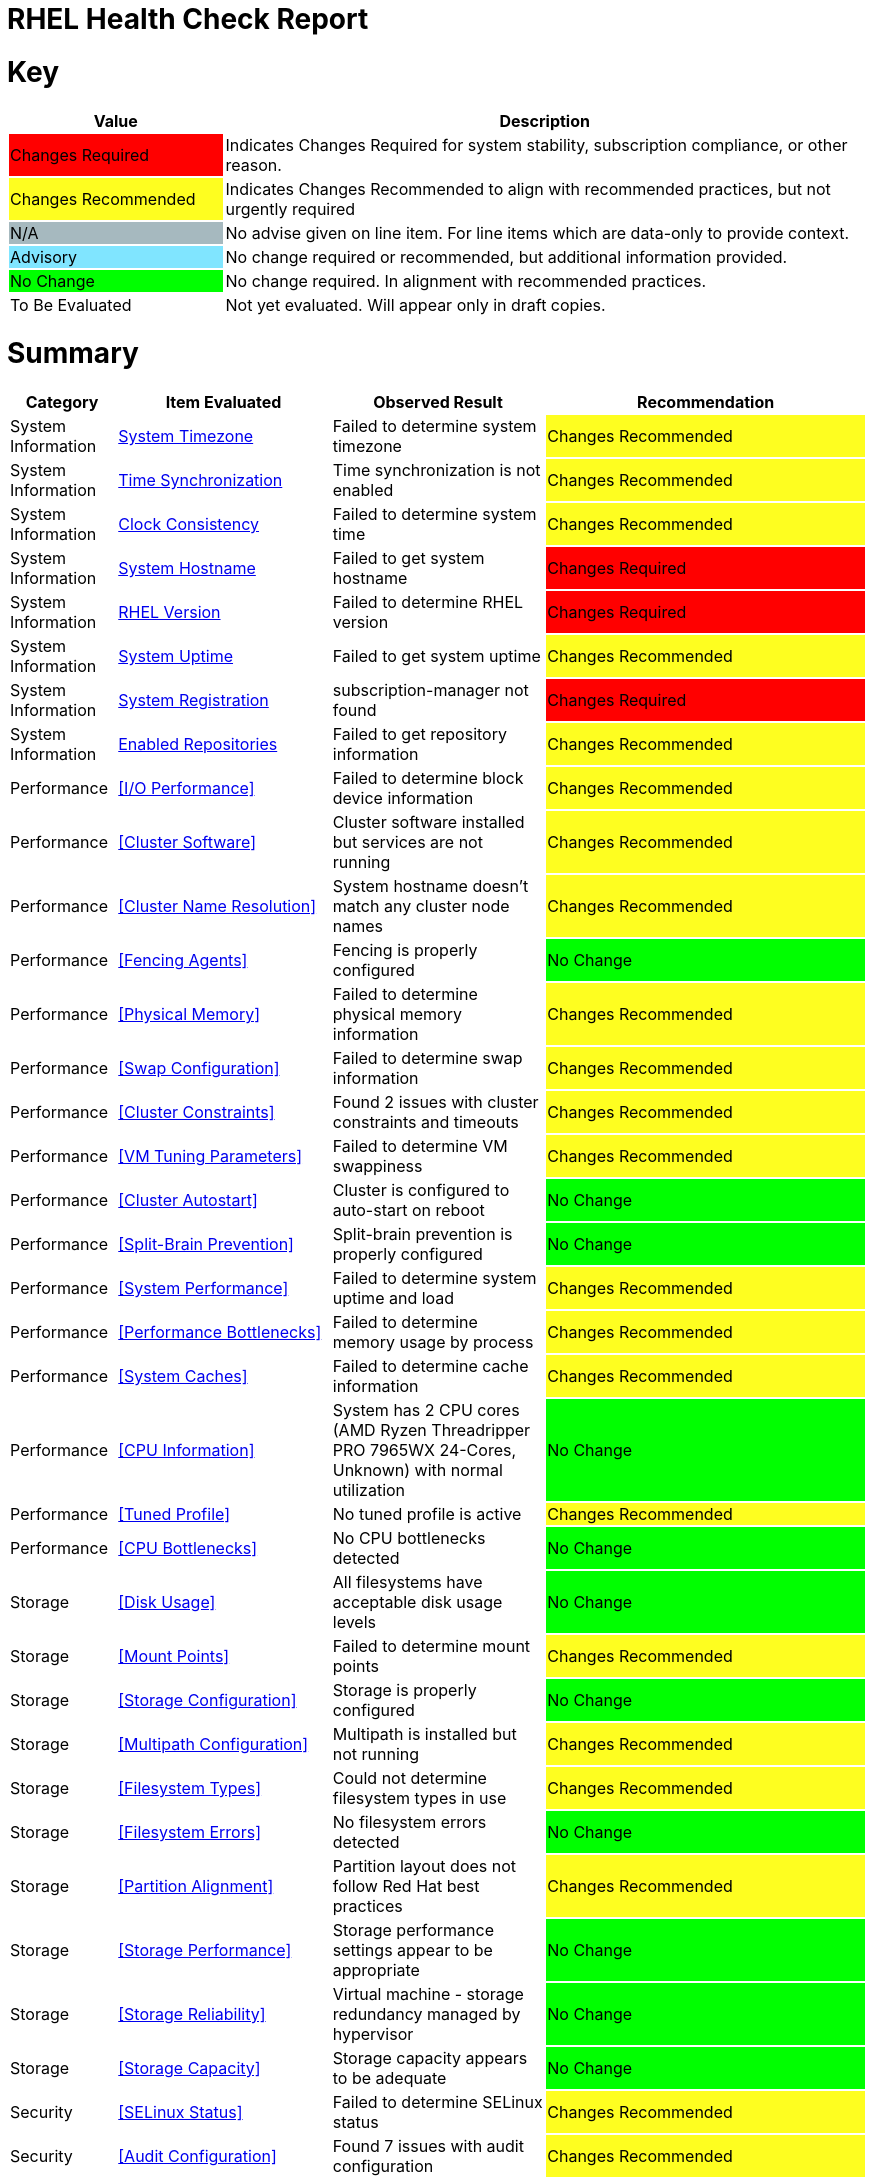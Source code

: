 = RHEL Health Check Report

ifdef::env-github[]
:tip-caption: :bulb:
:note-caption: :information_source:
:important-caption: :heavy_exclamation_mark:
:caution-caption: :fire:
:warning-caption: :warning:
endif::[]

= Key

[cols="1,3", options=header]
|===
|Value
|Description

|
{set:cellbgcolor:#FF0000}
Changes Required
|
{set:cellbgcolor!}
Indicates Changes Required for system stability, subscription compliance, or other reason.

|
{set:cellbgcolor:#FEFE20}
Changes Recommended
|
{set:cellbgcolor!}
Indicates Changes Recommended to align with recommended practices, but not urgently required

|
{set:cellbgcolor:#A6B9BF}
N/A
|
{set:cellbgcolor!}
No advise given on line item. For line items which are data-only to provide context.

|
{set:cellbgcolor:#80E5FF}
Advisory
|
{set:cellbgcolor!}
No change required or recommended, but additional information provided.

|
{set:cellbgcolor:#00FF00}
No Change
|
{set:cellbgcolor!}
No change required. In alignment with recommended practices.

|
{set:cellbgcolor:#FFFFFF}
To Be Evaluated
|
{set:cellbgcolor!}
Not yet evaluated. Will appear only in draft copies.
|===

= Summary

[cols="1,2,2,3", options=header]
|===
|*Category*
|*Item Evaluated*
|*Observed Result*
|*Recommendation*

// ------------------------ITEM START
// ----ITEM SOURCE:  ./content/healthcheck-items/time-timezone.item

// Category
|
{set:cellbgcolor!}
System Information

// Item Evaluated
a|
<<System Timezone>>

| Failed to determine system timezone 

| 
{set:cellbgcolor:#FEFE20}
Changes Recommended

// ------------------------ITEM END

// ------------------------ITEM START
// ----ITEM SOURCE:  ./content/healthcheck-items/time-sync.item

// Category
|
{set:cellbgcolor!}
System Information

// Item Evaluated
a|
<<Time Synchronization>>

| Time synchronization is not enabled 

| 
{set:cellbgcolor:#FEFE20}
Changes Recommended

// ------------------------ITEM END

// ------------------------ITEM START
// ----ITEM SOURCE:  ./content/healthcheck-items/clock-consistency.item

// Category
|
{set:cellbgcolor!}
System Information

// Item Evaluated
a|
<<Clock Consistency>>

| Failed to determine system time 

| 
{set:cellbgcolor:#FEFE20}
Changes Recommended

// ------------------------ITEM END

// ------------------------ITEM START
// ----ITEM SOURCE:  ./content/healthcheck-items/system-hostname.item

// Category
|
{set:cellbgcolor!}
System Information

// Item Evaluated
a|
<<System Hostname>>

| Failed to get system hostname 

| 
{set:cellbgcolor:#FF0000}
Changes Required

// ------------------------ITEM END

// ------------------------ITEM START
// ----ITEM SOURCE:  ./content/healthcheck-items/rhel-version.item

// Category
|
{set:cellbgcolor!}
System Information

// Item Evaluated
a|
<<RHEL Version>>

| Failed to determine RHEL version 

| 
{set:cellbgcolor:#FF0000}
Changes Required

// ------------------------ITEM END

// ------------------------ITEM START
// ----ITEM SOURCE:  ./content/healthcheck-items/system-uptime.item

// Category
|
{set:cellbgcolor!}
System Information

// Item Evaluated
a|
<<System Uptime>>

| Failed to get system uptime 

| 
{set:cellbgcolor:#FEFE20}
Changes Recommended

// ------------------------ITEM END

// ------------------------ITEM START
// ----ITEM SOURCE:  ./content/healthcheck-items/system-registration.item

// Category
|
{set:cellbgcolor!}
System Information

// Item Evaluated
a|
<<System Registration>>

| subscription-manager not found 

| 
{set:cellbgcolor:#FF0000}
Changes Required

// ------------------------ITEM END

// ------------------------ITEM START
// ----ITEM SOURCE:  ./content/healthcheck-items/enabled-repos.item

// Category
|
{set:cellbgcolor!}
System Information

// Item Evaluated
a|
<<Enabled Repositories>>

| Failed to get repository information 

| 
{set:cellbgcolor:#FEFE20}
Changes Recommended

// ------------------------ITEM END

// ------------------------ITEM START
// ----ITEM SOURCE:  ./content/healthcheck-items/disk-io-performance.item

// Category
|
{set:cellbgcolor!}
Performance

// Item Evaluated
a|
<<I/O Performance>>

| Failed to determine block device information 

| 
{set:cellbgcolor:#FEFE20}
Changes Recommended

// ------------------------ITEM END

// ------------------------ITEM START
// ----ITEM SOURCE:  ./content/healthcheck-items/cluster-software.item

// Category
|
{set:cellbgcolor!}
Performance

// Item Evaluated
a|
<<Cluster Software>>

| Cluster software installed but services are not running 

| 
{set:cellbgcolor:#FEFE20}
Changes Recommended

// ------------------------ITEM END

// ------------------------ITEM START
// ----ITEM SOURCE:  ./content/healthcheck-items/cluster-names.item

// Category
|
{set:cellbgcolor!}
Performance

// Item Evaluated
a|
<<Cluster Name Resolution>>

| System hostname doesn't match any cluster node names 

| 
{set:cellbgcolor:#FEFE20}
Changes Recommended

// ------------------------ITEM END

// ------------------------ITEM START
// ----ITEM SOURCE:  ./content/healthcheck-items/cluster-fencing.item

// Category
|
{set:cellbgcolor!}
Performance

// Item Evaluated
a|
<<Fencing Agents>>

| Fencing is properly configured 

| 
{set:cellbgcolor:#00FF00}
No Change

// ------------------------ITEM END

// ------------------------ITEM START
// ----ITEM SOURCE:  ./content/healthcheck-items/memory-physical.item

// Category
|
{set:cellbgcolor!}
Performance

// Item Evaluated
a|
<<Physical Memory>>

| Failed to determine physical memory information 

| 
{set:cellbgcolor:#FEFE20}
Changes Recommended

// ------------------------ITEM END

// ------------------------ITEM START
// ----ITEM SOURCE:  ./content/healthcheck-items/memory-swap.item

// Category
|
{set:cellbgcolor!}
Performance

// Item Evaluated
a|
<<Swap Configuration>>

| Failed to determine swap information 

| 
{set:cellbgcolor:#FEFE20}
Changes Recommended

// ------------------------ITEM END

// ------------------------ITEM START
// ----ITEM SOURCE:  ./content/healthcheck-items/cluster-constraints.item

// Category
|
{set:cellbgcolor!}
Performance

// Item Evaluated
a|
<<Cluster Constraints>>

| Found 2 issues with cluster constraints and timeouts 

| 
{set:cellbgcolor:#FEFE20}
Changes Recommended

// ------------------------ITEM END

// ------------------------ITEM START
// ----ITEM SOURCE:  ./content/healthcheck-items/memory-vm-tuning.item

// Category
|
{set:cellbgcolor!}
Performance

// Item Evaluated
a|
<<VM Tuning Parameters>>

| Failed to determine VM swappiness 

| 
{set:cellbgcolor:#FEFE20}
Changes Recommended

// ------------------------ITEM END

// ------------------------ITEM START
// ----ITEM SOURCE:  ./content/healthcheck-items/cluster-autostart.item

// Category
|
{set:cellbgcolor!}
Performance

// Item Evaluated
a|
<<Cluster Autostart>>

| Cluster is configured to auto-start on reboot 

| 
{set:cellbgcolor:#00FF00}
No Change

// ------------------------ITEM END

// ------------------------ITEM START
// ----ITEM SOURCE:  ./content/healthcheck-items/cluster-split-brain.item

// Category
|
{set:cellbgcolor!}
Performance

// Item Evaluated
a|
<<Split-Brain Prevention>>

| Split-brain prevention is properly configured 

| 
{set:cellbgcolor:#00FF00}
No Change

// ------------------------ITEM END

// ------------------------ITEM START
// ----ITEM SOURCE:  ./content/healthcheck-items/system-performance.item

// Category
|
{set:cellbgcolor!}
Performance

// Item Evaluated
a|
<<System Performance>>

| Failed to determine system uptime and load 

| 
{set:cellbgcolor:#FEFE20}
Changes Recommended

// ------------------------ITEM END

// ------------------------ITEM START
// ----ITEM SOURCE:  ./content/healthcheck-items/performance-bottlenecks.item

// Category
|
{set:cellbgcolor!}
Performance

// Item Evaluated
a|
<<Performance Bottlenecks>>

| Failed to determine memory usage by process 

| 
{set:cellbgcolor:#FEFE20}
Changes Recommended

// ------------------------ITEM END

// ------------------------ITEM START
// ----ITEM SOURCE:  ./content/healthcheck-items/system-caches.item

// Category
|
{set:cellbgcolor!}
Performance

// Item Evaluated
a|
<<System Caches>>

| Failed to determine cache information 

| 
{set:cellbgcolor:#FEFE20}
Changes Recommended

// ------------------------ITEM END

// ------------------------ITEM START
// ----ITEM SOURCE:  ./content/healthcheck-items/cpu-info.item

// Category
|
{set:cellbgcolor!}
Performance

// Item Evaluated
a|
<<CPU Information>>

| System has 2 CPU cores (AMD Ryzen Threadripper PRO 7965WX 24-Cores, Unknown) with normal utilization 

| 
{set:cellbgcolor:#00FF00}
No Change

// ------------------------ITEM END

// ------------------------ITEM START
// ----ITEM SOURCE:  ./content/healthcheck-items/tuned-profile.item

// Category
|
{set:cellbgcolor!}
Performance

// Item Evaluated
a|
<<Tuned Profile>>

| No tuned profile is active 

| 
{set:cellbgcolor:#FEFE20}
Changes Recommended

// ------------------------ITEM END

// ------------------------ITEM START
// ----ITEM SOURCE:  ./content/healthcheck-items/cpu-bottlenecks.item

// Category
|
{set:cellbgcolor!}
Performance

// Item Evaluated
a|
<<CPU Bottlenecks>>

| No CPU bottlenecks detected 

| 
{set:cellbgcolor:#00FF00}
No Change

// ------------------------ITEM END

// ------------------------ITEM START
// ----ITEM SOURCE:  ./content/healthcheck-items/disk-usage.item

// Category
|
{set:cellbgcolor!}
Storage

// Item Evaluated
a|
<<Disk Usage>>

| All filesystems have acceptable disk usage levels 

| 
{set:cellbgcolor:#00FF00}
No Change

// ------------------------ITEM END

// ------------------------ITEM START
// ----ITEM SOURCE:  ./content/healthcheck-items/disk-mount-points.item

// Category
|
{set:cellbgcolor!}
Storage

// Item Evaluated
a|
<<Mount Points>>

| Failed to determine mount points 

| 
{set:cellbgcolor:#FEFE20}
Changes Recommended

// ------------------------ITEM END

// ------------------------ITEM START
// ----ITEM SOURCE:  ./content/healthcheck-items/storage-config.item

// Category
|
{set:cellbgcolor!}
Storage

// Item Evaluated
a|
<<Storage Configuration>>

| Storage is properly configured 

| 
{set:cellbgcolor:#00FF00}
No Change

// ------------------------ITEM END

// ------------------------ITEM START
// ----ITEM SOURCE:  ./content/healthcheck-items/storage-multipath.item

// Category
|
{set:cellbgcolor!}
Storage

// Item Evaluated
a|
<<Multipath Configuration>>

| Multipath is installed but not running 

| 
{set:cellbgcolor:#FEFE20}
Changes Recommended

// ------------------------ITEM END

// ------------------------ITEM START
// ----ITEM SOURCE:  ./content/healthcheck-items/storage-filesystem-types.item

// Category
|
{set:cellbgcolor!}
Storage

// Item Evaluated
a|
<<Filesystem Types>>

| Could not determine filesystem types in use 

| 
{set:cellbgcolor:#FEFE20}
Changes Recommended

// ------------------------ITEM END

// ------------------------ITEM START
// ----ITEM SOURCE:  ./content/healthcheck-items/storage-filesystem-errors.item

// Category
|
{set:cellbgcolor!}
Storage

// Item Evaluated
a|
<<Filesystem Errors>>

| No filesystem errors detected 

| 
{set:cellbgcolor:#00FF00}
No Change

// ------------------------ITEM END

// ------------------------ITEM START
// ----ITEM SOURCE:  ./content/healthcheck-items/storage-partition-alignment.item

// Category
|
{set:cellbgcolor!}
Storage

// Item Evaluated
a|
<<Partition Alignment>>

| Partition layout does not follow Red Hat best practices 

| 
{set:cellbgcolor:#FEFE20}
Changes Recommended

// ------------------------ITEM END

// ------------------------ITEM START
// ----ITEM SOURCE:  ./content/healthcheck-items/storage-considerations-performance.item

// Category
|
{set:cellbgcolor!}
Storage

// Item Evaluated
a|
<<Storage Performance>>

| Storage performance settings appear to be appropriate 

| 
{set:cellbgcolor:#00FF00}
No Change

// ------------------------ITEM END

// ------------------------ITEM START
// ----ITEM SOURCE:  ./content/healthcheck-items/storage-considerations-reliability.item

// Category
|
{set:cellbgcolor!}
Storage

// Item Evaluated
a|
<<Storage Reliability>>

| Virtual machine - storage redundancy managed by hypervisor 

| 
{set:cellbgcolor:#00FF00}
No Change

// ------------------------ITEM END

// ------------------------ITEM START
// ----ITEM SOURCE:  ./content/healthcheck-items/storage-considerations-capacity.item

// Category
|
{set:cellbgcolor!}
Storage

// Item Evaluated
a|
<<Storage Capacity>>

| Storage capacity appears to be adequate 

| 
{set:cellbgcolor:#00FF00}
No Change

// ------------------------ITEM END

// ------------------------ITEM START
// ----ITEM SOURCE:  ./content/healthcheck-items/security-selinux.item

// Category
|
{set:cellbgcolor!}
Security

// Item Evaluated
a|
<<SELinux Status>>

| Failed to determine SELinux status 

| 
{set:cellbgcolor:#FEFE20}
Changes Recommended

// ------------------------ITEM END

// ------------------------ITEM START
// ----ITEM SOURCE:  ./content/healthcheck-items/security-auditd.item

// Category
|
{set:cellbgcolor!}
Security

// Item Evaluated
a|
<<Audit Configuration>>

| Found 7 issues with audit configuration 

| 
{set:cellbgcolor:#FEFE20}
Changes Recommended

// ------------------------ITEM END

// ------------------------ITEM START
// ----ITEM SOURCE:  ./content/healthcheck-items/security-password-policy.item

// Category
|
{set:cellbgcolor!}
Security

// Item Evaluated
a|
<<Password Policy>>

| Found 4 password policy issues 

| 
{set:cellbgcolor:#FEFE20}
Changes Recommended

// ------------------------ITEM END

// ------------------------ITEM START
// ----ITEM SOURCE:  ./content/healthcheck-items/security-file-permissions.item

// Category
|
{set:cellbgcolor!}
Security

// Item Evaluated
a|
<<File Permissions>>

| Found 2 file permission issues 

| 
{set:cellbgcolor:#FEFE20}
Changes Recommended

// ------------------------ITEM END

// ------------------------ITEM START
// ----ITEM SOURCE:  ./content/healthcheck-items/auth-central.item

// Category
|
{set:cellbgcolor!}
Security

// Item Evaluated
a|
<<Central Authentication>>

| No central authentication configuration detected 

| 
{set:cellbgcolor:#FF0000}
Changes Required

// ------------------------ITEM END

// ------------------------ITEM START
// ----ITEM SOURCE:  ./content/healthcheck-items/auth-sssd.item

// Category
|
{set:cellbgcolor!}
Security

// Item Evaluated
a|
<<SSSD Configuration>>

| Found 5 issues with SSSD configuration 

| 
{set:cellbgcolor:#FEFE20}
Changes Recommended

// ------------------------ITEM END

// ------------------------ITEM START
// ----ITEM SOURCE:  ./content/healthcheck-items/auth-sudo-pam.item

// Category
|
{set:cellbgcolor!}
Security

// Item Evaluated
a|
<<Sudo and PAM>>

| Found 2 issues with sudo and PAM configuration 

| 
{set:cellbgcolor:#FEFE20}
Changes Recommended

// ------------------------ITEM END

// ------------------------ITEM START
// ----ITEM SOURCE:  ./content/healthcheck-items/auth-kerberos.item

// Category
|
{set:cellbgcolor!}
Security

// Item Evaluated
a|
<<Kerberos Configuration>>

| Found 2 issues with Kerberos configuration 

| 
{set:cellbgcolor:#FEFE20}
Changes Recommended

// ------------------------ITEM END

// ------------------------ITEM START
// ----ITEM SOURCE:  ./content/healthcheck-items/security-ssh-hardening.item

// Category
|
{set:cellbgcolor!}
Security

// Item Evaluated
a|
<<SSH Hardening>>

| Found 9 SSH hardening issues 

| 
{set:cellbgcolor:#FEFE20}
Changes Recommended

// ------------------------ITEM END

// ------------------------ITEM START
// ----ITEM SOURCE:  ./content/healthcheck-items/security-root-account.item

// Category
|
{set:cellbgcolor!}
Security

// Item Evaluated
a|
<<Root Account Security>>

| Found 1 root account security issues 

| 
{set:cellbgcolor:#FEFE20}
Changes Recommended

// ------------------------ITEM END

// ------------------------ITEM START
// ----ITEM SOURCE:  ./content/healthcheck-items/security-shell-history.item

// Category
|
{set:cellbgcolor!}
Security

// Item Evaluated
a|
<<Shell History Configuration>>

| Found 3 shell history configuration issues 

| 
{set:cellbgcolor:#FEFE20}
Changes Recommended

// ------------------------ITEM END

// ------------------------ITEM START
// ----ITEM SOURCE:  ./content/healthcheck-items/compliance-rhel-cis.item

// Category
|
{set:cellbgcolor!}
Security

// Item Evaluated
a|
<<RHEL CIS Compliance>>

| System has low compliance with RHEL CIS standards (24%) 

| 
{set:cellbgcolor:#FF0000}
Changes Required

// ------------------------ITEM END

// ------------------------ITEM START
// ----ITEM SOURCE:  ./content/healthcheck-items/kernel-version.item

// Category
|
{set:cellbgcolor!}
Security

// Item Evaluated
a|
<<Kernel Version>>

| Repository metadata is 20306 days old - unable to reliably determine if latest kernel is installed 

| 
{set:cellbgcolor:#FEFE20}
Changes Recommended

// ------------------------ITEM END

// ------------------------ITEM START
// ----ITEM SOURCE:  ./content/healthcheck-items/kernel-firmware.item

// Category
|
{set:cellbgcolor!}
Security

// Item Evaluated
a|
<<BIOS/UEFI Firmware>>

| This is a virtual machine - firmware is managed by the hypervisor 

| 
{set:cellbgcolor:#80E5FF}
Advisory

// ------------------------ITEM END

// ------------------------ITEM START
// ----ITEM SOURCE:  ./content/healthcheck-items/kernel-unused-devices.item

// Category
|
{set:cellbgcolor!}
Security

// Item Evaluated
a|
<<Unused Devices>>

| This is a virtual machine - device management is handled by the hypervisor 

| 
{set:cellbgcolor:#A6B9BF}
Not Applicable

// ------------------------ITEM END

// ------------------------ITEM START
// ----ITEM SOURCE:  ./content/healthcheck-items/logs-system-errors.item

// Category
|
{set:cellbgcolor!}
Services

// Item Evaluated
a|
<<System Logs Check>>

| Found 20 errors in system logs 

| 
{set:cellbgcolor:#FEFE20}
Changes Recommended

// ------------------------ITEM END

// ------------------------ITEM START
// ----ITEM SOURCE:  ./content/healthcheck-items/logs-rotation.item

// Category
|
{set:cellbgcolor!}
Services

// Item Evaluated
a|
<<Log Rotation>>

| Found 2 log rotation issues 

| 
{set:cellbgcolor:#FEFE20}
Changes Recommended

// ------------------------ITEM END

// ------------------------ITEM START
// ----ITEM SOURCE:  ./content/healthcheck-items/services-unnecessary.item

// Category
|
{set:cellbgcolor!}
Services

// Item Evaluated
a|
<<Unnecessary Services>>

| Failed to list services 

| 
{set:cellbgcolor:#FEFE20}
Changes Recommended

// ------------------------ITEM END

// ------------------------ITEM START
// ----ITEM SOURCE:  ./content/healthcheck-items/services-required.item

// Category
|
{set:cellbgcolor!}
Services

// Item Evaluated
a|
<<Required Services>>

| Found issues with 12 required services 

| 
{set:cellbgcolor:#FEFE20}
Changes Recommended

// ------------------------ITEM END

// ------------------------ITEM START
// ----ITEM SOURCE:  ./content/healthcheck-items/boot-target.item

// Category
|
{set:cellbgcolor!}
Services

// Item Evaluated
a|
<<Boot Target>>

| Failed to determine default boot target 

| 
{set:cellbgcolor:#FEFE20}
Changes Recommended

// ------------------------ITEM END

// ------------------------ITEM START
// ----ITEM SOURCE:  ./content/healthcheck-items/boot-errors.item

// Category
|
{set:cellbgcolor!}
Services

// Item Evaluated
a|
<<Boot Errors>>

| Failed to check boot errors 

| 
{set:cellbgcolor:#FEFE20}
Changes Recommended

// ------------------------ITEM END

// ------------------------ITEM START
// ----ITEM SOURCE:  ./content/healthcheck-items/backup-systems.item

// Category
|
{set:cellbgcolor!}
Services

// Item Evaluated
a|
<<Backup Systems>>

| Backup system appears to be configured 

| 
{set:cellbgcolor:#00FF00}
No Change

// ------------------------ITEM END

// ------------------------ITEM START
// ----ITEM SOURCE:  ./content/healthcheck-items/backup-recovery.item

// Category
|
{set:cellbgcolor!}
Services

// Item Evaluated
a|
<<Recovery Process>>

| No evidence of recent recovery testing found 

| 
{set:cellbgcolor:#FEFE20}
Changes Recommended

// ------------------------ITEM END

// ------------------------ITEM START
// ----ITEM SOURCE:  ./content/healthcheck-items/backup-application.item

// Category
|
{set:cellbgcolor!}
Services

// Item Evaluated
a|
<<Application Backups>>

| No applications requiring specialized backups detected 

| 
{set:cellbgcolor:#80E5FF}
Advisory

// ------------------------ITEM END

// ------------------------ITEM START
// ----ITEM SOURCE:  ./content/healthcheck-items/monitoring-logs.item

// Category
|
{set:cellbgcolor!}
Services

// Item Evaluated
a|
<<Centralized Logging>>

| No active logging services detected 

| 
{set:cellbgcolor:#FEFE20}
Changes Recommended

// ------------------------ITEM END

// ------------------------ITEM START
// ----ITEM SOURCE:  ./content/healthcheck-items/monitoring-alerts.item

// Category
|
{set:cellbgcolor!}
Services

// Item Evaluated
a|
<<Alerting Rules>>

| Alerting rules appear to be configured 

| 
{set:cellbgcolor:#00FF00}
No Change

// ------------------------ITEM END

// ------------------------ITEM START
// ----ITEM SOURCE:  ./content/healthcheck-items/monitoring-agents.item

// Category
|
{set:cellbgcolor!}
Services

// Item Evaluated
a|
<<Monitoring Agents>>

| Monitoring agents installed but not running 

| 
{set:cellbgcolor:#FEFE20}
Changes Recommended

// ------------------------ITEM END

// ------------------------ITEM START
// ----ITEM SOURCE:  ./content/healthcheck-items/ha-multicast.item

// Category
|
{set:cellbgcolor!}
Networking

// Item Evaluated
a|
<<Multicast Configuration>>

| Corosync transport method not clearly defined 

| 
{set:cellbgcolor:#FEFE20}
Changes Recommended

// ------------------------ITEM END

// ------------------------ITEM START
// ----ITEM SOURCE:  ./content/healthcheck-items/connectivity-services.item

// Category
|
{set:cellbgcolor!}
Networking

// Item Evaluated
a|
<<Dependent Services>>

| No dependent services detected to test connectivity 

| 
{set:cellbgcolor:#80E5FF}
Advisory

// ------------------------ITEM END

// ------------------------ITEM START
// ----ITEM SOURCE:  ./content/healthcheck-items/ha-fencing-network.item

// Category
|
{set:cellbgcolor!}
Networking

// Item Evaluated
a|
<<Fencing Network>>

| Fencing devices configured but couldn't identify targets 

| 
{set:cellbgcolor:#FEFE20}
Changes Recommended

// ------------------------ITEM END

// ------------------------ITEM START
// ----ITEM SOURCE:  ./content/healthcheck-items/connectivity-dns.item

// Category
|
{set:cellbgcolor!}
Networking

// Item Evaluated
a|
<<DNS Records>>

| Found 2 DNS resolution issues 

| 
{set:cellbgcolor:#FEFE20}
Changes Recommended

// ------------------------ITEM END

// ------------------------ITEM START
// ----ITEM SOURCE:  ./content/healthcheck-items/connectivity-latency.item

// Category
|
{set:cellbgcolor!}
Networking

// Item Evaluated
a|
<<Network Latency>>

| Network latency to key systems is within acceptable ranges 

| 
{set:cellbgcolor:#00FF00}
No Change

// ------------------------ITEM END

// ------------------------ITEM START
// ----ITEM SOURCE:  ./content/healthcheck-items/network-config.item

// Category
|
{set:cellbgcolor!}
Networking

// Item Evaluated
a|
<<Network Configuration>>

| Found 1 network configuration issues 

| 
{set:cellbgcolor:#FEFE20}
Changes Recommended

// ------------------------ITEM END

// ------------------------ITEM START
// ----ITEM SOURCE:  ./content/healthcheck-items/network-bonding.item

// Category
|
{set:cellbgcolor!}
Networking

// Item Evaluated
a|
<<Network Bonding/Teaming>>

| Network bonding is not applicable with only one network interface 

| 
{set:cellbgcolor:#A6B9BF}
Not Applicable

// ------------------------ITEM END

// ------------------------ITEM START
// ----ITEM SOURCE:  ./content/healthcheck-items/hostname-resolution.item

// Category
|
{set:cellbgcolor!}
Networking

// Item Evaluated
a|
<<Hostname Resolution>>

| Hostname resolution is working correctly 

| 
{set:cellbgcolor:#00FF00}
No Change

// ------------------------ITEM END

// ------------------------ITEM START
// ----ITEM SOURCE:  ./content/healthcheck-items/network-mtu.item

// Category
|
{set:cellbgcolor!}
Networking

// Item Evaluated
a|
<<MTU Configuration>>

| Standard MTU (1500) is used on all interfaces 

| 
{set:cellbgcolor:#00FF00}
No Change

// ------------------------ITEM END

// ------------------------ITEM START
// ----ITEM SOURCE:  ./content/healthcheck-items/firewall-rules.item

// Category
|
{set:cellbgcolor!}
Networking

// Item Evaluated
a|
<<Firewall Rules>>

| Firewall is running but no rules are configured 

| 
{set:cellbgcolor:#FEFE20}
Changes Recommended

// ------------------------ITEM END

// ------------------------ITEM START
// ----ITEM SOURCE:  ./content/healthcheck-items/network-tcp-ip-hardening.item

// Category
|
{set:cellbgcolor!}
Networking

// Item Evaluated
a|
<<TCP/IP Stack Hardening>>

| TCP/IP stack security settings are properly configured 

| 
{set:cellbgcolor:#00FF00}
No Change

// ------------------------ITEM END

// ------------------------ITEM START
// ----ITEM SOURCE:  ./content/healthcheck-items/packages-unnecessary.item

// Category
|
{set:cellbgcolor!}
Updates

// Item Evaluated
a|
<<Unnecessary Packages>>

| Found 1 package maintenance issues 

| 
{set:cellbgcolor:#FEFE20}
Changes Recommended

// ------------------------ITEM END

// ------------------------ITEM START
// ----ITEM SOURCE:  ./content/healthcheck-items/packages-repositories.item

// Category
|
{set:cellbgcolor!}
Updates

// Item Evaluated
a|
<<Enabled Repositories>>

| No repositories appear to be enabled 

| 
{set:cellbgcolor:#FEFE20}
Changes Recommended

// ------------------------ITEM END

// ------------------------ITEM START
// ----ITEM SOURCE:  ./content/healthcheck-items/packages-security.item

// Category
|
{set:cellbgcolor!}
Updates

// Item Evaluated
a|
<<Security Patches>>

| System appears to have all security patches applied 

| 
{set:cellbgcolor:#00FF00}
No Change

// ------------------------ITEM END

// ------------------------ITEM START
// ----ITEM SOURCE:  ./content/healthcheck-items/packages-kernel.item

// Category
|
{set:cellbgcolor!}
Updates

// Item Evaluated
a|
<<Kernel Consistency>>

| Found 1 kernel consistency issues 

| 
{set:cellbgcolor:#FEFE20}
Changes Recommended

// ------------------------ITEM END

|===

<<<

{set:cellbgcolor!}

# System Information

[cols="1,2,2,3", options=header]
|===
|*Category*
|*Item Evaluated*
|*Observed Result*
|*Recommendation*

// ------------------------ITEM START
// ----ITEM SOURCE:  ./content/healthcheck-items/time-timezone.item

// Category
|
{set:cellbgcolor!}
System Information

// Item Evaluated
a|
<<System Timezone>>

| Failed to determine system timezone 

| 
{set:cellbgcolor:#FEFE20}
Changes Recommended

// ------------------------ITEM END
// ------------------------ITEM START
// ----ITEM SOURCE:  ./content/healthcheck-items/time-sync.item

// Category
|
{set:cellbgcolor!}
System Information

// Item Evaluated
a|
<<Time Synchronization>>

| Time synchronization is not enabled 

| 
{set:cellbgcolor:#FEFE20}
Changes Recommended

// ------------------------ITEM END
// ------------------------ITEM START
// ----ITEM SOURCE:  ./content/healthcheck-items/clock-consistency.item

// Category
|
{set:cellbgcolor!}
System Information

// Item Evaluated
a|
<<Clock Consistency>>

| Failed to determine system time 

| 
{set:cellbgcolor:#FEFE20}
Changes Recommended

// ------------------------ITEM END
// ------------------------ITEM START
// ----ITEM SOURCE:  ./content/healthcheck-items/system-hostname.item

// Category
|
{set:cellbgcolor!}
System Information

// Item Evaluated
a|
<<System Hostname>>

| Failed to get system hostname 

| 
{set:cellbgcolor:#FF0000}
Changes Required

// ------------------------ITEM END
// ------------------------ITEM START
// ----ITEM SOURCE:  ./content/healthcheck-items/rhel-version.item

// Category
|
{set:cellbgcolor!}
System Information

// Item Evaluated
a|
<<RHEL Version>>

| Failed to determine RHEL version 

| 
{set:cellbgcolor:#FF0000}
Changes Required

// ------------------------ITEM END
// ------------------------ITEM START
// ----ITEM SOURCE:  ./content/healthcheck-items/system-uptime.item

// Category
|
{set:cellbgcolor!}
System Information

// Item Evaluated
a|
<<System Uptime>>

| Failed to get system uptime 

| 
{set:cellbgcolor:#FEFE20}
Changes Recommended

// ------------------------ITEM END
// ------------------------ITEM START
// ----ITEM SOURCE:  ./content/healthcheck-items/system-registration.item

// Category
|
{set:cellbgcolor!}
System Information

// Item Evaluated
a|
<<System Registration>>

| subscription-manager not found 

| 
{set:cellbgcolor:#FF0000}
Changes Required

// ------------------------ITEM END
// ------------------------ITEM START
// ----ITEM SOURCE:  ./content/healthcheck-items/enabled-repos.item

// Category
|
{set:cellbgcolor!}
System Information

// Item Evaluated
a|
<<Enabled Repositories>>

| Failed to get repository information 

| 
{set:cellbgcolor:#FEFE20}
Changes Recommended

// ------------------------ITEM END
|===

== System Timezone

[cols="^"] 
|===
|
{set:cellbgcolor:#FEFE20}
Changes Recommended
|===

**Observation**

Failed to determine system timezone

**Recommendation**

Ensure timedatectl is available (systemd-based systems).

Check /etc/localtime symlink manually.

*Reference Link(s)*

* https://docs.redhat.com/en/documentation/red_hat_enterprise_linux/

== Time Synchronization

[cols="^"] 
|===
|
{set:cellbgcolor:#FEFE20}
Changes Recommended
|===

Time Synchronization Status:

[source, bash]
----
No time synchronization service is active.
Chrony service: 
NTP service: 

----

Timedate Control:
[source, bash]
----

----

**Observation**

Time synchronization is not enabled

**Recommendation**

Install and configure chrony using 'yum install chrony'.

Enable and start the chrony service: 'systemctl enable --now chronyd'.

Enable NTP synchronization: 'timedatectl set-ntp true'.

*Reference Link(s)*

* https://docs.redhat.com/en/documentation/red_hat_enterprise_linux/8/html/configuring_basic_system_settings/index

== Clock Consistency

[cols="^"] 
|===
|
{set:cellbgcolor:#FEFE20}
Changes Recommended
|===

**Observation**

Failed to determine system time

**Recommendation**

Check if date command is available.

*Reference Link(s)*

* https://docs.redhat.com/en/documentation/red_hat_enterprise_linux/

== System Hostname

[cols="^"] 
|===
|
{set:cellbgcolor:#FF0000}
Changes Required
|===

**Observation**

Failed to get system hostname

**Recommendation**

Check if the hostname command is available and working properly.

*Reference Link(s)*

* https://docs.redhat.com/en/documentation/red_hat_enterprise_linux/8/html/configuring_and_managing_networking/getting-started-with-rhel-networking_configuring-and-managing-networking

== RHEL Version

[cols="^"] 
|===
|
{set:cellbgcolor:#FF0000}
Changes Required
|===

**Observation**

Failed to determine RHEL version

**Recommendation**

Check if this is a Red Hat Enterprise Linux system.

*Reference Link(s)*

* https://docs.redhat.com/en/documentation/red_hat_enterprise_linux/

== System Uptime

[cols="^"] 
|===
|
{set:cellbgcolor:#FEFE20}
Changes Recommended
|===

**Observation**

Failed to get system uptime

**Recommendation**

Check if the 'uptime' command is available.

*Reference Link(s)*

* https://docs.redhat.com/en/documentation/red_hat_enterprise_linux/8/html/managing_monitoring_and_updating_the_kernel/setting-up-kernel-crash-dump-mechanism_managing-monitoring-and-updating-the-kernel

== System Registration

[cols="^"] 
|===
|
{set:cellbgcolor:#FF0000}
Changes Required
|===

**Observation**

subscription-manager not found

**Recommendation**

Install subscription-manager package.

*Reference Link(s)*

* https://docs.redhat.com/en/documentation/red_hat_enterprise_linux/8/html/configuring_basic_system_settings/assembly_registering-the-system-and-managing-subscriptions_configuring-basic-system-settings

== Enabled Repositories

[cols="^"] 
|===
|
{set:cellbgcolor:#FEFE20}
Changes Recommended
|===

Enabled Repositories:
[source, bash]
----
Error retrieving repository information:
remote connection is not established----

**Observation**

Failed to get repository information

**Recommendation**

Verify that subscription-manager is working properly.

Check if the system is registered with Red Hat.

*Reference Link(s)*

* https://docs.redhat.com/en/documentation/red_hat_enterprise_linux/8/html/configuring_basic_system_settings/assembly_registering-the-system-and-managing-subscriptions_configuring-basic-system-settings

<<<

{set:cellbgcolor!}

# Performance

[cols="1,2,2,3", options=header]
|===
|*Category*
|*Item Evaluated*
|*Observed Result*
|*Recommendation*

// ------------------------ITEM START
// ----ITEM SOURCE:  ./content/healthcheck-items/disk-io-performance.item

// Category
|
{set:cellbgcolor!}
Performance

// Item Evaluated
a|
<<I/O Performance>>

| Failed to determine block device information 

| 
{set:cellbgcolor:#FEFE20}
Changes Recommended

// ------------------------ITEM END
// ------------------------ITEM START
// ----ITEM SOURCE:  ./content/healthcheck-items/cluster-software.item

// Category
|
{set:cellbgcolor!}
Performance

// Item Evaluated
a|
<<Cluster Software>>

| Cluster software installed but services are not running 

| 
{set:cellbgcolor:#FEFE20}
Changes Recommended

// ------------------------ITEM END
// ------------------------ITEM START
// ----ITEM SOURCE:  ./content/healthcheck-items/cluster-names.item

// Category
|
{set:cellbgcolor!}
Performance

// Item Evaluated
a|
<<Cluster Name Resolution>>

| System hostname doesn't match any cluster node names 

| 
{set:cellbgcolor:#FEFE20}
Changes Recommended

// ------------------------ITEM END
// ------------------------ITEM START
// ----ITEM SOURCE:  ./content/healthcheck-items/cluster-fencing.item

// Category
|
{set:cellbgcolor!}
Performance

// Item Evaluated
a|
<<Fencing Agents>>

| Fencing is properly configured 

| 
{set:cellbgcolor:#00FF00}
No Change

// ------------------------ITEM END
// ------------------------ITEM START
// ----ITEM SOURCE:  ./content/healthcheck-items/memory-physical.item

// Category
|
{set:cellbgcolor!}
Performance

// Item Evaluated
a|
<<Physical Memory>>

| Failed to determine physical memory information 

| 
{set:cellbgcolor:#FEFE20}
Changes Recommended

// ------------------------ITEM END
// ------------------------ITEM START
// ----ITEM SOURCE:  ./content/healthcheck-items/memory-swap.item

// Category
|
{set:cellbgcolor!}
Performance

// Item Evaluated
a|
<<Swap Configuration>>

| Failed to determine swap information 

| 
{set:cellbgcolor:#FEFE20}
Changes Recommended

// ------------------------ITEM END
// ------------------------ITEM START
// ----ITEM SOURCE:  ./content/healthcheck-items/cluster-constraints.item

// Category
|
{set:cellbgcolor!}
Performance

// Item Evaluated
a|
<<Cluster Constraints>>

| Found 2 issues with cluster constraints and timeouts 

| 
{set:cellbgcolor:#FEFE20}
Changes Recommended

// ------------------------ITEM END
// ------------------------ITEM START
// ----ITEM SOURCE:  ./content/healthcheck-items/memory-vm-tuning.item

// Category
|
{set:cellbgcolor!}
Performance

// Item Evaluated
a|
<<VM Tuning Parameters>>

| Failed to determine VM swappiness 

| 
{set:cellbgcolor:#FEFE20}
Changes Recommended

// ------------------------ITEM END
// ------------------------ITEM START
// ----ITEM SOURCE:  ./content/healthcheck-items/cluster-autostart.item

// Category
|
{set:cellbgcolor!}
Performance

// Item Evaluated
a|
<<Cluster Autostart>>

| Cluster is configured to auto-start on reboot 

| 
{set:cellbgcolor:#00FF00}
No Change

// ------------------------ITEM END
// ------------------------ITEM START
// ----ITEM SOURCE:  ./content/healthcheck-items/cluster-split-brain.item

// Category
|
{set:cellbgcolor!}
Performance

// Item Evaluated
a|
<<Split-Brain Prevention>>

| Split-brain prevention is properly configured 

| 
{set:cellbgcolor:#00FF00}
No Change

// ------------------------ITEM END
// ------------------------ITEM START
// ----ITEM SOURCE:  ./content/healthcheck-items/system-performance.item

// Category
|
{set:cellbgcolor!}
Performance

// Item Evaluated
a|
<<System Performance>>

| Failed to determine system uptime and load 

| 
{set:cellbgcolor:#FEFE20}
Changes Recommended

// ------------------------ITEM END
// ------------------------ITEM START
// ----ITEM SOURCE:  ./content/healthcheck-items/performance-bottlenecks.item

// Category
|
{set:cellbgcolor!}
Performance

// Item Evaluated
a|
<<Performance Bottlenecks>>

| Failed to determine memory usage by process 

| 
{set:cellbgcolor:#FEFE20}
Changes Recommended

// ------------------------ITEM END
// ------------------------ITEM START
// ----ITEM SOURCE:  ./content/healthcheck-items/system-caches.item

// Category
|
{set:cellbgcolor!}
Performance

// Item Evaluated
a|
<<System Caches>>

| Failed to determine cache information 

| 
{set:cellbgcolor:#FEFE20}
Changes Recommended

// ------------------------ITEM END
// ------------------------ITEM START
// ----ITEM SOURCE:  ./content/healthcheck-items/cpu-info.item

// Category
|
{set:cellbgcolor!}
Performance

// Item Evaluated
a|
<<CPU Information>>

| System has 2 CPU cores (AMD Ryzen Threadripper PRO 7965WX 24-Cores, Unknown) with normal utilization 

| 
{set:cellbgcolor:#00FF00}
No Change

// ------------------------ITEM END
// ------------------------ITEM START
// ----ITEM SOURCE:  ./content/healthcheck-items/tuned-profile.item

// Category
|
{set:cellbgcolor!}
Performance

// Item Evaluated
a|
<<Tuned Profile>>

| No tuned profile is active 

| 
{set:cellbgcolor:#FEFE20}
Changes Recommended

// ------------------------ITEM END
// ------------------------ITEM START
// ----ITEM SOURCE:  ./content/healthcheck-items/cpu-bottlenecks.item

// Category
|
{set:cellbgcolor!}
Performance

// Item Evaluated
a|
<<CPU Bottlenecks>>

| No CPU bottlenecks detected 

| 
{set:cellbgcolor:#00FF00}
No Change

// ------------------------ITEM END
|===

== I/O Performance

[cols="^"] 
|===
|
{set:cellbgcolor:#FEFE20}
Changes Recommended
|===

**Observation**

Failed to determine block device information

**Recommendation**

Ensure the 'lsblk' command is available.

*Reference Link(s)*

* https://docs.redhat.com/en/documentation/red_hat_enterprise_linux/

== Cluster Software

[cols="^"] 
|===
|
{set:cellbgcolor:#FEFE20}
Changes Recommended
|===

Cluster Packages:
[source, bash]
----
----

Component Versions:
[source, bash]
----
----

Service Status:
[source, bash]
----
----

Cluster Status:
[source, bash]
----

----

**Observation**

Cluster software installed but services are not running

**Recommendation**

Start cluster services with 'systemctl start pacemaker corosync pcsd'

Enable services with 'systemctl enable pacemaker corosync pcsd'

*Reference Link(s)*

* https://docs.redhat.com/en/documentation/red_hat_enterprise_linux/8/html/configuring_and_managing_high_availability_clusters/assembly_configuring-controlling-cluster-services-configuring-and-managing-high-availability-clusters

== Cluster Name Resolution

[cols="^"] 
|===
|
{set:cellbgcolor:#FEFE20}
Changes Recommended
|===

Cluster Nodes from Configuration:
[source, bash]
----
----

System Hostname:
[source, bash]
----
----

**Observation**

System hostname doesn't match any cluster node names

**Recommendation**

Ensure the system hostname matches the name in corosync.conf

Node names should be consistent in all cluster configuration

*Reference Link(s)*

* https://docs.redhat.com/en/documentation/red_hat_enterprise_linux/8/html/configuring_and_managing_high_availability_clusters/assembly_cluster-network-configuring-and-managing-high-availability-clusters

== Fencing Agents

[cols="^"] 
|===
|
{set:cellbgcolor:#00FF00}
No Change
|===

Fencing Configuration:
[source, bash]
----
----

STONITH Enabled Setting:
[source, bash]
----
----

Available Fence Agents:
[source, bash]
----

----

**Observation**

Fencing is properly configured

**Recommendation**

None

*Reference Link(s)*

* https://docs.redhat.com/en/documentation/red_hat_enterprise_linux/

== Physical Memory

[cols="^"] 
|===
|
{set:cellbgcolor:#FEFE20}
Changes Recommended
|===

**Observation**

Failed to determine physical memory information

**Recommendation**

Ensure the 'free' command is available.

*Reference Link(s)*

* https://docs.redhat.com/en/documentation/red_hat_enterprise_linux/

== Swap Configuration

[cols="^"] 
|===
|
{set:cellbgcolor:#FEFE20}
Changes Recommended
|===

**Observation**

Failed to determine swap information

**Recommendation**

Ensure the 'free' command is available.

*Reference Link(s)*

* https://docs.redhat.com/en/documentation/red_hat_enterprise_linux/

== Cluster Constraints

[cols="^"] 
|===
|
{set:cellbgcolor:#FEFE20}
Changes Recommended
|===

Cluster Constraints:
[source, bash]
----
----

Resource Defaults:
[source, bash]
----
----

Operation Defaults:
[source, bash]
----
----

Configured Resources:
[source, bash]
----

----

**Observation**

Found 2 issues with cluster constraints and timeouts

**Recommendation**

No timeout values defined in resource or operation defaults

No migration-threshold defined for resources

Define operation timeout defaults: 'pcs resource op defaults timeout=60s'

Define migration threshold: 'pcs resource defaults migration-threshold=5'

*Reference Link(s)*

* https://docs.redhat.com/en/documentation/red_hat_enterprise_linux/8/html/configuring_and_managing_high_availability_clusters/assembly_configuring-resource-constraints-configuring-and-managing-high-availability-clusters

== VM Tuning Parameters

[cols="^"] 
|===
|
{set:cellbgcolor:#FEFE20}
Changes Recommended
|===

**Observation**

Failed to determine VM swappiness

**Recommendation**

Check if /proc/sys/vm/swappiness is readable.

*Reference Link(s)*

* https://docs.redhat.com/en/documentation/red_hat_enterprise_linux/

== Cluster Autostart

[cols="^"] 
|===
|
{set:cellbgcolor:#00FF00}
No Change
|===

Services Enabled Status:
[source, bash]
----
----

Cluster Status:
[source, bash]
----
----

Auto-start Properties:
[source, bash]
----

----

**Observation**

Cluster is configured to auto-start on reboot

**Recommendation**

None

*Reference Link(s)*

* https://docs.redhat.com/en/documentation/red_hat_enterprise_linux/

== Split-Brain Prevention

[cols="^"] 
|===
|
{set:cellbgcolor:#00FF00}
No Change
|===

Corosync Quorum Configuration:
[source, bash]
----
----

Cluster Node Information:
[source, bash]
----
Cluster Node Count: 0
----

Fencing Configuration:
[source, bash]
----
STONITH Enabled: true
Fencing Configured: true

----

**Observation**

Split-brain prevention is properly configured

**Recommendation**

None

*Reference Link(s)*

* https://docs.redhat.com/en/documentation/red_hat_enterprise_linux/

== System Performance

[cols="^"] 
|===
|
{set:cellbgcolor:#FEFE20}
Changes Recommended
|===

**Observation**

Failed to determine system uptime and load

**Recommendation**

Ensure the 'uptime' command is available.

*Reference Link(s)*

* https://docs.redhat.com/en/documentation/red_hat_enterprise_linux/

== Performance Bottlenecks

[cols="^"] 
|===
|
{set:cellbgcolor:#FEFE20}
Changes Recommended
|===

**Observation**

Failed to determine memory usage by process

**Recommendation**

Ensure the 'ps' command is available.

*Reference Link(s)*

* https://docs.redhat.com/en/documentation/red_hat_enterprise_linux/

== System Caches

[cols="^"] 
|===
|
{set:cellbgcolor:#FEFE20}
Changes Recommended
|===

**Observation**

Failed to determine cache information

**Recommendation**

Ensure /proc/meminfo is readable.

*Reference Link(s)*

* https://docs.redhat.com/en/documentation/red_hat_enterprise_linux/

== CPU Information

[cols="^"] 
|===
|
{set:cellbgcolor:#00FF00}
No Change
|===

CPU Information:
[source, bash]
----
Architecture:                         x86_64
CPU op-mode(s):                       32-bit, 64-bit
Address sizes:                        52 bits physical, 57 bits virtual
Byte Order:                           Little Endian
CPU(s):                               2
On-line CPU(s) list:                  0,1
Vendor ID:                            AuthenticAMD
Model name:                           AMD Ryzen Threadripper PRO 7965WX 24-Cores
CPU family:                           25
Model:                                24
Thread(s) per core:                   1
Core(s) per socket:                   1
Socket(s):                            2
Stepping:                             1
BogoMIPS:                             8387.39
Flags:                                fpu vme de pse tsc msr pae mce cx8 apic sep mtrr pge mca cmov pat pse36 clflush mmx fxsr sse sse2 syscall nx mmxext fxsr_opt pdpe1gb rdtscp lm rep_good nopl cpuid extd_apicid tsc_known_freq pni pclmulqdq ssse3 fma cx16 pcid sse4_1 sse4_2 x2apic movbe popcnt tsc_deadline_timer aes xsave avx f16c rdrand hypervisor lahf_lm cmp_legacy svm cr8_legacy abm sse4a misalignsse 3dnowprefetch osvw perfctr_core ssbd perfmon_v2 ibrs ibpb stibp ibrs_enhanced vmmcall fsgsbase tsc_adjust bmi1 avx2 smep bmi2 erms invpcid avx512f avx512dq rdseed adx smap avx512ifma clflushopt clwb avx512cd sha_ni avx512bw avx512vl xsaveopt xsavec xgetbv1 xsaves avx512_bf16 clzero xsaveerptr wbnoinvd arat npt lbrv nrip_save tsc_scale vmcb_clean flushbyasid pausefilter pfthreshold vgif vnmi avx512vbmi umip pku ospke avx512_vbmi2 gfni vaes vpclmulqdq avx512_vnni avx512_bitalg avx512_vpopcntdq la57 rdpid overflow_recov succor fsrm flush_l1d
Virtualization:                       AMD-V
Hypervisor vendor:                    KVM
Virtualization type:                  full
L1d cache:                            128 KiB (2 instances)
L1i cache:                            128 KiB (2 instances)
L2 cache:                             1 MiB (2 instances)
L3 cache:                             32 MiB (2 instances)
NUMA node(s):                         1
NUMA node0 CPU(s):                    0,1
Vulnerability Gather data sampling:   Not affected
Vulnerability Itlb multihit:          Not affected
Vulnerability L1tf:                   Not affected
Vulnerability Mds:                    Not affected
Vulnerability Meltdown:               Not affected
Vulnerability Mmio stale data:        Not affected
Vulnerability Reg file data sampling: Not affected
Vulnerability Retbleed:               Not affected
Vulnerability Spec rstack overflow:   Mitigation; Safe RET
Vulnerability Spec store bypass:      Mitigation; Speculative Store Bypass disabled via prctl
Vulnerability Spectre v1:             Mitigation; usercopy/swapgs barriers and __user pointer sanitization
Vulnerability Spectre v2:             Mitigation; Enhanced / Automatic IBRS; IBPB conditional; STIBP disabled; RSB filling; PBRSB-eIBRS Not affected; BHI Not affected
Vulnerability Srbds:                  Not affected
Vulnerability Tsx async abort:        Not affected

----


CPU Count: 

CPU Utilization:
[source, bash]
----
%Cpu(s): 29.0 us, 16.1 sy,  0.0 ni, 54.8 id,  0.0 wa,  0.0 hi,  0.0 si,  0.0 st

----


Load Average: 0.00 0.00 0.00 3/209 5268

**Observation**

System has 2 CPU cores (AMD Ryzen Threadripper PRO 7965WX 24-Cores, Unknown) with normal utilization

**Recommendation**

None

*Reference Link(s)*

* https://docs.redhat.com/en/documentation/red_hat_enterprise_linux/

== Tuned Profile

[cols="^"] 
|===
|
{set:cellbgcolor:#FEFE20}
Changes Recommended
|===

Active Tuned Profile: None

Available Profiles:
[source, bash]
----
bash: line 1: tuned-adm: command not found

----

System Type: kvm
Server Role: true

**Observation**

No tuned profile is active

**Recommendation**

Activate recommended profile: 'tuned-adm profile virtual-guest'

*Reference Link(s)*

* https://docs.redhat.com/en/documentation/red_hat_enterprise_linux/8/html/monitoring_and_managing_system_status_and_performance/tuned-profiles-distributed-with-rhel_monitoring-and-managing-system-status-and-performance

== CPU Bottlenecks

[cols="^"] 
|===
|
{set:cellbgcolor:#00FF00}
No Change
|===

Top CPU Consuming Processes:
[source, bash]
----
    PID    PPID CMD                         %CPU %MEM
   4518       1 /usr/lib/systemd/systemd --  0.4  0.1
      1       0 /usr/lib/systemd/systemd --  0.0  0.2
      2       0 [kthreadd]                   0.0  0.0
      3       2 [pool_workqueue_]            0.0  0.0
      4       2 [kworker/R-rcu_g]            0.0  0.0
      5       2 [kworker/R-sync_]            0.0  0.0
      6       2 [kworker/R-slub_]            0.0  0.0
      7       2 [kworker/R-netns]            0.0  0.0
      9       2 [kworker/0:0H-events_highpr  0.0  0.0
     10       2 [kworker/u8:0-events_unboun  0.0  0.0

----


CPU Statistics:
[source, bash]
----
procs -----------memory---------- ---swap-- -----io---- -system-- ------cpu-----
 r  b   swpd   free   buff  cache   si   so    bi    bo   in   cs us sy id wa st
 0  0      0 7331516   2708 282452    0    0    14     2   19   40  0  0 100  0  0
 0  0      0 7331576   2708 282636    0    0     0     0  271  358  1  1 99  0  0
 1  0      0 7331808   2708 282636    0    0     0     0  165  175  0  1 100  0  0

----


Interrupt Information:
[source, bash]
----
           CPU0       CPU1       
  1:          0          9   IO-APIC   1-edge      i8042
  8:          0          0   IO-APIC   8-edge      rtc0
  9:          0          0   IO-APIC   9-fasteoi   acpi
 12:         15          0   IO-APIC  12-edge      i8042
 16:          0          0   IO-APIC  16-fasteoi   i801_smbus
 24:          0          0  PCI-MSIX-0000:00:02.0   0-edge      PCIe PME, aerdrv
 25:          0          0  PCI-MSIX-0000:00:02.1   0-edge      PCIe PME, aerdrv
 26:          0          0  PCI-MSIX-0000:00:02.2   0-edge      PCIe PME, aerdrv
 27:          0          0  PCI-MSIX-0000:00:02.3   0-edge      PCIe PME, aerdrv
 28:          0          0  PCI-MSIX-0000:00:02.4   0-edge      PCIe PME, aerdrv
 29:          0          0  PCI-MSIX-0000:00:02.5   0-edge      PCIe PME, aerdrv
 30:          0          0  PCI-MSIX-0000:00:02.6   0-edge      PCIe PME, aerdrv
 31:          0          0  PCI-MSIX-0000:00:02.7   0-edge      PCIe PME, aerdrv
 32:          0          0  PCI-MSIX-0000:00:03.0   0-edge      PCIe PME, aerdrv
 33:          0          0  PCI-MSIX-0000:00:03.1   0-edge      PCIe PME, aerdrv
 34:          0          0  PCI-MSIX-0000:00:03.2   0-edge      PCIe PME, aerdrv
 35:          0          0  PCI-MSIX-0000:00:03.3   0-edge      PCIe PME, aerdrv
 36:          0          0  PCI-MSIX-0000:00:03.4   0-edge      PCIe PME, aerdrv
 37:          0          0  PCI-MSIX-0000:00:03.5   0-edge      PCIe PME, aerdrv

----

**Observation**

No CPU bottlenecks detected

**Recommendation**

None

*Reference Link(s)*

* https://docs.redhat.com/en/documentation/red_hat_enterprise_linux/

<<<

{set:cellbgcolor!}

# Storage

[cols="1,2,2,3", options=header]
|===
|*Category*
|*Item Evaluated*
|*Observed Result*
|*Recommendation*

// ------------------------ITEM START
// ----ITEM SOURCE:  ./content/healthcheck-items/disk-usage.item

// Category
|
{set:cellbgcolor!}
Storage

// Item Evaluated
a|
<<Disk Usage>>

| All filesystems have acceptable disk usage levels 

| 
{set:cellbgcolor:#00FF00}
No Change

// ------------------------ITEM END
// ------------------------ITEM START
// ----ITEM SOURCE:  ./content/healthcheck-items/disk-mount-points.item

// Category
|
{set:cellbgcolor!}
Storage

// Item Evaluated
a|
<<Mount Points>>

| Failed to determine mount points 

| 
{set:cellbgcolor:#FEFE20}
Changes Recommended

// ------------------------ITEM END
// ------------------------ITEM START
// ----ITEM SOURCE:  ./content/healthcheck-items/storage-config.item

// Category
|
{set:cellbgcolor!}
Storage

// Item Evaluated
a|
<<Storage Configuration>>

| Storage is properly configured 

| 
{set:cellbgcolor:#00FF00}
No Change

// ------------------------ITEM END
// ------------------------ITEM START
// ----ITEM SOURCE:  ./content/healthcheck-items/storage-multipath.item

// Category
|
{set:cellbgcolor!}
Storage

// Item Evaluated
a|
<<Multipath Configuration>>

| Multipath is installed but not running 

| 
{set:cellbgcolor:#FEFE20}
Changes Recommended

// ------------------------ITEM END
// ------------------------ITEM START
// ----ITEM SOURCE:  ./content/healthcheck-items/storage-filesystem-types.item

// Category
|
{set:cellbgcolor!}
Storage

// Item Evaluated
a|
<<Filesystem Types>>

| Could not determine filesystem types in use 

| 
{set:cellbgcolor:#FEFE20}
Changes Recommended

// ------------------------ITEM END
// ------------------------ITEM START
// ----ITEM SOURCE:  ./content/healthcheck-items/storage-filesystem-errors.item

// Category
|
{set:cellbgcolor!}
Storage

// Item Evaluated
a|
<<Filesystem Errors>>

| No filesystem errors detected 

| 
{set:cellbgcolor:#00FF00}
No Change

// ------------------------ITEM END
// ------------------------ITEM START
// ----ITEM SOURCE:  ./content/healthcheck-items/storage-partition-alignment.item

// Category
|
{set:cellbgcolor!}
Storage

// Item Evaluated
a|
<<Partition Alignment>>

| Partition layout does not follow Red Hat best practices 

| 
{set:cellbgcolor:#FEFE20}
Changes Recommended

// ------------------------ITEM END
// ------------------------ITEM START
// ----ITEM SOURCE:  ./content/healthcheck-items/storage-considerations-performance.item

// Category
|
{set:cellbgcolor!}
Storage

// Item Evaluated
a|
<<Storage Performance>>

| Storage performance settings appear to be appropriate 

| 
{set:cellbgcolor:#00FF00}
No Change

// ------------------------ITEM END
// ------------------------ITEM START
// ----ITEM SOURCE:  ./content/healthcheck-items/storage-considerations-reliability.item

// Category
|
{set:cellbgcolor!}
Storage

// Item Evaluated
a|
<<Storage Reliability>>

| Virtual machine - storage redundancy managed by hypervisor 

| 
{set:cellbgcolor:#00FF00}
No Change

// ------------------------ITEM END
// ------------------------ITEM START
// ----ITEM SOURCE:  ./content/healthcheck-items/storage-considerations-capacity.item

// Category
|
{set:cellbgcolor!}
Storage

// Item Evaluated
a|
<<Storage Capacity>>

| Storage capacity appears to be adequate 

| 
{set:cellbgcolor:#00FF00}
No Change

// ------------------------ITEM END
|===

== Disk Usage

[cols="^"] 
|===
|
{set:cellbgcolor:#00FF00}
No Change
|===

Filesystem Disk Usage:
[source, bash]
----
Filesystem  Size  Used  Avail  Use%  Mounted  on
devtmpfs  4.0M    0    4.0M    0%    /dev
tmpfs  3.8G    0    3.8G    0%    /dev/shm
tmpfs  1.5G    660K    1.5G    1%    /run
/dev/mapper/rhel-root  31G    1.6G    29G    6%    /
/dev/mapper/rhel-home  5.0G    68M    4.9G    2%    /home
/dev/vda1  960M    242M    719M    26%    /boot
/dev/mapper/rhel-tmp  1.9G    46M    1.8G    3%    /tmp
/dev/mapper/rhel-var  4.3G    133M    4.2G    4%    /var
/dev/mapper/rhel-var_log  4.6G    106M    4.5G    3%    /var/log
/dev/mapper/rhel-var_tmp  1.9G    46M    1.8G    3%    /var/tmp
/dev/mapper/rhel-var_log_audit  4.6G    67M    4.6G    2%    /var/log/audit
tmpfs  768M    0    768M    0%    /run/user/1000

----

Filesystem Inode Usage:
[source, bash]
----
No data available
----

Largest Files (>100MB):
[source, bash]
----
No files larger than 100MB found or command timed out.

----

**Observation**

All filesystems have acceptable disk usage levels

**Recommendation**

None

*Reference Link(s)*

* https://docs.redhat.com/en/documentation/red_hat_enterprise_linux/

== Mount Points

[cols="^"] 
|===
|
{set:cellbgcolor:#FEFE20}
Changes Recommended
|===

**Observation**

Failed to determine mount points

**Recommendation**

Ensure the 'mount' command is available.

*Reference Link(s)*

* https://docs.redhat.com/en/documentation/red_hat_enterprise_linux/

== Storage Configuration

[cols="^"] 
|===
|
{set:cellbgcolor:#00FF00}
No Change
|===

LVM Configuration:


LVM not configured or lvs command not available


RAID Configuration:

[source, bash]
----

No software RAID configured

----

Multipath Configuration:

[source, bash]
----

Multipath not configured or not installed

----

**Observation**

Storage is properly configured

**Recommendation**

None

*Reference Link(s)*

* https://docs.redhat.com/en/documentation/red_hat_enterprise_linux/

== Multipath Configuration

[cols="^"] 
|===
|
{set:cellbgcolor:#FEFE20}
Changes Recommended
|===

Multipath Package:
[source, bash]
----

----

Multipath Service Status:
[source, bash]
----

----

Multipath Configuration:
[source, bash]
----

----

Multipath Devices:
[source, bash]
----

----

Multipath Errors:
[source, bash]
----

----

**Observation**

Multipath is installed but not running

**Recommendation**

Start multipath service: 'systemctl start multipathd'

Enable multipath service: 'systemctl enable multipathd'

*Reference Link(s)*

* https://docs.redhat.com/en/documentation/red_hat_enterprise_linux/8/html/managing_storage_devices/configuring-device-mapper-multipath_managing-storage-devices

== Filesystem Types

[cols="^"] 
|===
|
{set:cellbgcolor:#FEFE20}
Changes Recommended
|===

Filesystems in Use:
[source, bash]
----

----

Mounted Filesystems:
[source, bash]
----

----

Kernel-Supported Filesystems:
[source, bash]
----

----

Filesystem Configuration in /etc/fstab:
[source, bash]
----

----

**Observation**

Could not determine filesystem types in use

**Recommendation**

Verify filesystem configuration manually

*Reference Link(s)*

* https://docs.redhat.com/en/documentation/red_hat_enterprise_linux/

== Filesystem Errors

[cols="^"] 
|===
|
{set:cellbgcolor:#00FF00}
No Change
|===

No filesystem errors found in kernel log

No filesystem errors found in journal

Filesystem Check Configuration in fstab:
[source, bash]
----
No explicit fsck configuration found

----

No regular filesystems remounted read-only

Root Filesystem Space Usage:
[source, bash]
----

----

**Observation**

No filesystem errors detected

**Recommendation**

Consider configuring periodic filesystem checks in fstab

*Reference Link(s)*

* https://docs.redhat.com/en/documentation/red_hat_enterprise_linux/

== Partition Alignment

[cols="^"] 
|===
|
{set:cellbgcolor:#FEFE20}
Changes Recommended
|===

Partition Information:
[source, bash]
----

----

Partition Alignment Details:
[source, bash]
----

----

Disk Parameters (optimal_io_size physical_block_size alignment_offset):
[source, bash]
----

----

Disk Types:
[source, bash]
----

----

Mount Points:
[source, bash]
----

----

LUKS Encryption Status:
[source, bash]
----
No LUKS encrypted devices detected

----

System Type:
[source, bash]
----
Virtual Machine: 

----

Missing Recommended Mount Points:
[source, bash]
----
/boot
/home
/var
/tmp
/var/log
/var/tmp
/var/log/audit

----

**Observation**

Partition layout does not follow Red Hat best practices

**Recommendation**

For virtual environments, separate partitions for /boot, /home, /tmp, and /var/tmp are optional but recommended

Set up monitoring to check partition usage regularly, and increase virtual disk size if needed

Consider implementing LUKS encryption for security-sensitive data

*Reference Link(s)*

* https://docs.redhat.com/en/documentation/red_hat_enterprise_linux/8/html/installation_guide/performing-a-standard-rhel-installation#recommended-partitioning-scheme_partitioning-guidance

== Storage Performance

[cols="^"] 
|===
|
{set:cellbgcolor:#00FF00}
No Change
|===

I/O Scheduler Settings:
[source, bash]
----

----

Disk Readahead Settings:
[source, bash]
----

----

Disk Types:
[source, bash]
----

----

Disk NUMA Assignments:
[source, bash]
----

----

I/O Statistics:
[source, bash]
----

----

**Observation**

Storage performance settings appear to be appropriate

**Recommendation**

None

*Reference Link(s)*

* https://docs.redhat.com/en/documentation/red_hat_enterprise_linux/

== Storage Reliability

[cols="^"] 
|===
|
{set:cellbgcolor:#00FF00}
No Change
|===

Software RAID Status:
[source, bash]
----

----

Hardware RAID Controller:
[source, bash]
----

----

LVM Configuration:
[source, bash]
----

----

Multipath Configuration:
[source, bash]
----

----

Disk Health Status:
[source, bash]
----
Virtual machine - SMART data not applicable
----

**Observation**

Virtual machine - storage redundancy managed by hypervisor

**Recommendation**

None

*Reference Link(s)*

* https://docs.redhat.com/en/documentation/red_hat_enterprise_linux/

== Storage Capacity

[cols="^"] 
|===
|
{set:cellbgcolor:#00FF00}
No Change
|===

Filesystem Disk Usage:
[source, bash]
----

----

Filesystem Inode Usage:
[source, bash]
----

----

Disk Usage Trend:
[source, bash]
----

----

Historical Capacity Alerts:
[source, bash]
----

----

**Observation**

Storage capacity appears to be adequate

**Recommendation**

None

*Reference Link(s)*

* https://docs.redhat.com/en/documentation/red_hat_enterprise_linux/

<<<

{set:cellbgcolor!}

# Security

[cols="1,2,2,3", options=header]
|===
|*Category*
|*Item Evaluated*
|*Observed Result*
|*Recommendation*

// ------------------------ITEM START
// ----ITEM SOURCE:  ./content/healthcheck-items/security-selinux.item

// Category
|
{set:cellbgcolor!}
Security

// Item Evaluated
a|
<<SELinux Status>>

| Failed to determine SELinux status 

| 
{set:cellbgcolor:#FEFE20}
Changes Recommended

// ------------------------ITEM END
// ------------------------ITEM START
// ----ITEM SOURCE:  ./content/healthcheck-items/security-auditd.item

// Category
|
{set:cellbgcolor!}
Security

// Item Evaluated
a|
<<Audit Configuration>>

| Found 7 issues with audit configuration 

| 
{set:cellbgcolor:#FEFE20}
Changes Recommended

// ------------------------ITEM END
// ------------------------ITEM START
// ----ITEM SOURCE:  ./content/healthcheck-items/security-password-policy.item

// Category
|
{set:cellbgcolor!}
Security

// Item Evaluated
a|
<<Password Policy>>

| Found 4 password policy issues 

| 
{set:cellbgcolor:#FEFE20}
Changes Recommended

// ------------------------ITEM END
// ------------------------ITEM START
// ----ITEM SOURCE:  ./content/healthcheck-items/security-file-permissions.item

// Category
|
{set:cellbgcolor!}
Security

// Item Evaluated
a|
<<File Permissions>>

| Found 2 file permission issues 

| 
{set:cellbgcolor:#FEFE20}
Changes Recommended

// ------------------------ITEM END
// ------------------------ITEM START
// ----ITEM SOURCE:  ./content/healthcheck-items/auth-central.item

// Category
|
{set:cellbgcolor!}
Security

// Item Evaluated
a|
<<Central Authentication>>

| No central authentication configuration detected 

| 
{set:cellbgcolor:#FF0000}
Changes Required

// ------------------------ITEM END
// ------------------------ITEM START
// ----ITEM SOURCE:  ./content/healthcheck-items/auth-sssd.item

// Category
|
{set:cellbgcolor!}
Security

// Item Evaluated
a|
<<SSSD Configuration>>

| Found 5 issues with SSSD configuration 

| 
{set:cellbgcolor:#FEFE20}
Changes Recommended

// ------------------------ITEM END
// ------------------------ITEM START
// ----ITEM SOURCE:  ./content/healthcheck-items/auth-sudo-pam.item

// Category
|
{set:cellbgcolor!}
Security

// Item Evaluated
a|
<<Sudo and PAM>>

| Found 2 issues with sudo and PAM configuration 

| 
{set:cellbgcolor:#FEFE20}
Changes Recommended

// ------------------------ITEM END
// ------------------------ITEM START
// ----ITEM SOURCE:  ./content/healthcheck-items/auth-kerberos.item

// Category
|
{set:cellbgcolor!}
Security

// Item Evaluated
a|
<<Kerberos Configuration>>

| Found 2 issues with Kerberos configuration 

| 
{set:cellbgcolor:#FEFE20}
Changes Recommended

// ------------------------ITEM END
// ------------------------ITEM START
// ----ITEM SOURCE:  ./content/healthcheck-items/security-ssh-hardening.item

// Category
|
{set:cellbgcolor!}
Security

// Item Evaluated
a|
<<SSH Hardening>>

| Found 9 SSH hardening issues 

| 
{set:cellbgcolor:#FEFE20}
Changes Recommended

// ------------------------ITEM END
// ------------------------ITEM START
// ----ITEM SOURCE:  ./content/healthcheck-items/security-root-account.item

// Category
|
{set:cellbgcolor!}
Security

// Item Evaluated
a|
<<Root Account Security>>

| Found 1 root account security issues 

| 
{set:cellbgcolor:#FEFE20}
Changes Recommended

// ------------------------ITEM END
// ------------------------ITEM START
// ----ITEM SOURCE:  ./content/healthcheck-items/security-shell-history.item

// Category
|
{set:cellbgcolor!}
Security

// Item Evaluated
a|
<<Shell History Configuration>>

| Found 3 shell history configuration issues 

| 
{set:cellbgcolor:#FEFE20}
Changes Recommended

// ------------------------ITEM END
// ------------------------ITEM START
// ----ITEM SOURCE:  ./content/healthcheck-items/compliance-rhel-cis.item

// Category
|
{set:cellbgcolor!}
Security

// Item Evaluated
a|
<<RHEL CIS Compliance>>

| System has low compliance with RHEL CIS standards (24%) 

| 
{set:cellbgcolor:#FF0000}
Changes Required

// ------------------------ITEM END
// ------------------------ITEM START
// ----ITEM SOURCE:  ./content/healthcheck-items/kernel-version.item

// Category
|
{set:cellbgcolor!}
Security

// Item Evaluated
a|
<<Kernel Version>>

| Repository metadata is 20306 days old - unable to reliably determine if latest kernel is installed 

| 
{set:cellbgcolor:#FEFE20}
Changes Recommended

// ------------------------ITEM END
// ------------------------ITEM START
// ----ITEM SOURCE:  ./content/healthcheck-items/kernel-firmware.item

// Category
|
{set:cellbgcolor!}
Security

// Item Evaluated
a|
<<BIOS/UEFI Firmware>>

| This is a virtual machine - firmware is managed by the hypervisor 

| 
{set:cellbgcolor:#80E5FF}
Advisory

// ------------------------ITEM END
// ------------------------ITEM START
// ----ITEM SOURCE:  ./content/healthcheck-items/kernel-unused-devices.item

// Category
|
{set:cellbgcolor!}
Security

// Item Evaluated
a|
<<Unused Devices>>

| This is a virtual machine - device management is handled by the hypervisor 

| 
{set:cellbgcolor:#A6B9BF}
Not Applicable

// ------------------------ITEM END
|===

== SELinux Status

[cols="^"] 
|===
|
{set:cellbgcolor:#FEFE20}
Changes Recommended
|===

**Observation**

Failed to determine SELinux status

**Recommendation**

Ensure the 'sestatus' command is available.

Install SELinux utilities with 'yum install policycoreutils'

*Reference Link(s)*

* https://docs.redhat.com/en/documentation/red_hat_enterprise_linux/8/html/using_selinux/

== Audit Configuration

[cols="^"] 
|===
|
{set:cellbgcolor:#FEFE20}
Changes Recommended
|===

Auditd Service Active: false

Audit Configuration:
[source, bash]
----

----

Audit Rules:
[source, bash]
----

----

Audit Log File:
[source, bash]
----

----

TTY Auditing Configuration:
[source, bash]
----

----

**Observation**

Found 7 issues with audit configuration

**Recommendation**

Audit daemon (auditd) is not active

Few audit rules defined (0 rules)

max_log_file setting not configured properly

num_logs setting not configured properly

space_left setting not found

space_left_action setting not found

TTY auditing not configured for root user

Install and enable auditd: 'yum install audit && systemctl enable --now auditd'

Configure audit rules in /etc/audit/rules.d/

Follow security guidelines for critical events to audit

Set max_log_file to at least 8 (MB) in /etc/audit/auditd.conf

Set num_logs to at least 5 in /etc/audit/auditd.conf

Configure space_left in /etc/audit/auditd.conf

Configure space_left_action in /etc/audit/auditd.conf

Enable TTY auditing for root in /etc/pam.d/system-auth and password-auth: 'session required pam_tty_audit.so enable=root'

*Reference Link(s)*

* https://docs.redhat.com/en/documentation/red_hat_enterprise_linux/8/html/security_hardening/configuring-auditd_security-hardening

== Password Policy

[cols="^"] 
|===
|
{set:cellbgcolor:#FEFE20}
Changes Recommended
|===

Password Quality Configuration:
[source, bash]
----

----

Password Aging Policy:
[source, bash]
----

----

Account Lockout Policy:
[source, bash]
----

----

Sudo Access Rules:
[source, bash]
----

----

Sudo Logging Configuration:
[source, bash]
----

----

Password Hashing Algorithm:
[source, bash]
----

----

**Observation**

Found 4 password policy issues

**Recommendation**

Password minimum length should be at least 8 characters

Password complexity requirements incomplete

Password maximum age (99999 days) exceeds 90 days

Secure password hashing (SHA-512) not configured

Set minlen=8 in /etc/security/pwquality.conf

*Reference Link(s)*

* https://docs.redhat.com/en/documentation/red_hat_enterprise_linux/8/html/security_hardening/using-tools-and-services-to-enhance-security_security-hardening#configuring-password-security_using-tools-and-services-to-enhance-security

== File Permissions

[cols="^"] 
|===
|
{set:cellbgcolor:#FEFE20}
Changes Recommended
|===

File Permissions for Sensitive Files:
[source, bash]
----

----

No world-writable files found in key directories.

No world-readable log files found.

Cron Directory Permissions:
[source, bash]
----

----

Immutable Critical Files:
[source, bash]
----

----

SELinux Contexts for Critical Files:
[source, bash]
----

----

Audit Rules for Critical Files:
[source, bash]
----

----

SCAP Security Tools Installation:
[source, bash]
----

----

No unapproved SUID/SGID binaries found.

**Observation**

Found 2 file permission issues

**Recommendation**

/etc/cron.d directory has incorrect permissions (should be 700)

SELinux contexts may not be properly set for critical files

Fix /etc/cron.d directory permissions: 'chmod 700 /etc/cron.d'

Restore proper SELinux contexts: 'restorecon -v /etc/passwd /etc/shadow /etc/ssh/sshd_config'

*Reference Link(s)*

* https://docs.redhat.com/en/documentation/red_hat_enterprise_linux/8/html/security_hardening/assembly_securing-files-and-directories_security-hardening

== Central Authentication

[cols="^"] 
|===
|
{set:cellbgcolor:#FF0000}
Changes Required
|===

SSSD Installation:
[source, bash]
----

----

Realm Membership:
[source, bash]
----

----

Authentication Configuration:
[source, bash]
----

----

Kerberos Configuration Excerpt:
[source, bash]
----

----

LDAP Configuration Excerpt:
[source, bash]
----

----

Non-Local Users (first 5):
[source, bash]
----
No non-local users detected

----

**Observation**

No central authentication configuration detected

**Recommendation**

Consider implementing central authentication for easier user management

Options include FreeIPA, Active Directory, or LDAP

*Reference Link(s)*

* https://docs.redhat.com/en/documentation/red_hat_enterprise_linux/8/html/configuring_authentication_and_authorization_in_rhel/index

== SSSD Configuration

[cols="^"] 
|===
|
{set:cellbgcolor:#FEFE20}
Changes Recommended
|===

SSSD Status:
[source, bash]
----

----

SSSD Configuration Excerpt:
[source, bash]
----

----

SSSD Log Issues (last 10):
[source, bash]
----

----

**Observation**

Found 5 issues with SSSD configuration

**Recommendation**

SSSD service is not running

cache_credentials setting not found

offline_credentials setting not found

services setting not found

PAM not configured for SSSD authentication

Start SSSD service: 'systemctl start sssd'

Enable SSSD service: 'systemctl enable sssd'

Add 'cache_credentials = true' to SSSD domain section for offline authentication

Add 'offline_credentials_expiration = 7' to SSSD domain section

*Reference Link(s)*

* https://docs.redhat.com/en/documentation/red_hat_enterprise_linux/8/html/configuring_authentication_and_authorization_in_rhel/index

== Sudo and PAM

[cols="^"] 
|===
|
{set:cellbgcolor:#FEFE20}
Changes Recommended
|===

Sudo Rules:
[source, bash]
----

----

LDAP Sudo Configuration:
[source, bash]
----

----

PAM System Auth Configuration:
[source, bash]
----

----

PAM Password Auth Configuration:
[source, bash]
----

----

Sudo Logging:
[source, bash]
----

----

Users with Sudo Privileges:
[source, bash]
----

----

Non-root Users in Sudo/Wheel Groups:
[source, bash]
----
None

----

Users with UID 0 (root privileges):
[source, bash]
----
None

----

**Observation**

Found 2 issues with sudo and PAM configuration

**Recommendation**

No account lockout protection configured in PAM

No wheel group in sudoers for administrative access

Add '%wheel ALL=(ALL) ALL' to /etc/sudoers

Configure account lockout with pam_faillock in PAM configuration

*Reference Link(s)*

* https://docs.redhat.com/en/documentation/red_hat_enterprise_linux/8/html/configuring_basic_system_settings

== Kerberos Configuration

[cols="^"] 
|===
|
{set:cellbgcolor:#FEFE20}
Changes Recommended
|===

Kerberos Installation:
[source, bash]
----

----

Kerberos Configuration Excerpt:
[source, bash]
----

----

Keytab Status:
[source, bash]
----

----

Kerberos Tickets:
[source, bash]
----

----

**Observation**

Found 2 issues with Kerberos configuration

**Recommendation**

No default realm set in krb5.conf

No KDC defined in krb5.conf

Ensure krb5.conf has proper default_realm and KDC definitions

*Reference Link(s)*

* https://docs.redhat.com/en/documentation/red_hat_enterprise_linux/8/html/configuring_and_managing_identity_management/index

== SSH Hardening

[cols="^"] 
|===
|
{set:cellbgcolor:#FEFE20}
Changes Recommended
|===

SSH Configuration File Content:
[source, bash]
----

----

SSH Server Configuration Highlights:
[source, bash]
----
Protocol: 
Root Login: 
Empty Passwords: 
X11 Forwarding: 
Max Auth Tries: 
Password Authentication: 
Challenge Response Auth: 
Login Grace Time: 
Client Alive Interval: 
Client Alive Count Max: 
Hostbased Authentication: 
TCP Forwarding: 
Banner: 
Allow Users/Groups: 
UseDNS: 
Ciphers: 
MACs: 
Key Exchange Algorithms: 

----

SSH Configuration File Permissions:
[source, bash]
----
sshd_config: 

----

SSH Host Key File Permissions:
[source, bash]
----


----

PAM SSH Configuration:
[source, bash]
----

----

**Observation**

Found 9 SSH hardening issues

**Recommendation**

SSH MaxAuthTries is set to 6 (recommended max: 4)

LoginGraceTime is 120 seconds (recommended: 60s or less)

ClientAliveInterval is 0 (recommended: 300s or less, but not 0)

HostbasedAuthentication is not explicitly disabled

TCP forwarding is not explicitly disabled

UseDNS is not set to 'no' (can cause connection delays)

SSH config file has incorrect permissions or ownership (should be 600 or 644, owned by root)

PAM faillock not configured for SSH (account lockout protection missing)

PAM password quality not configured for SSH (password complexity checks missing)

Edit /etc/ssh/sshd_config and set recommended values:

- Protocol 2

- PermitRootLogin no

- PermitEmptyPasswords no

- X11Forwarding no

- MaxAuthTries 4

- PasswordAuthentication no (if key-based auth is set up)

- ChallengeResponseAuthentication no

- LoginGraceTime 60

- ClientAliveInterval 300

- ClientAliveCountMax 3

- HostbasedAuthentication no

- AllowTcpForwarding no

- Banner /etc/issue.net

- UseDNS no

Configure AllowUsers or AllowGroups to restrict SSH access

Ensure SSH configuration files have appropriate permissions (chmod 600 /etc/ssh/sshd_config)

Restart SSH after changes: 'systemctl restart sshd'

*Reference Link(s)*

* https://docs.redhat.com/en/documentation/red_hat_enterprise_linux/8/html/security_hardening/assembly_securing-the-openssh-service_security-hardening

== Root Account Security

[cols="^"] 
|===
|
{set:cellbgcolor:#FEFE20}
Changes Recommended
|===

Root Account Security Analysis:

Root Login Shell:
[source, bash]
----
root:x:0:0:root:/root:/bin/bash

----

Securetty Configuration (terminals allowed for root login):
[source, bash]
----

----

Wheel Group Configuration in Sudoers:
[source, bash]
----

----

Root Idle Timeout Configuration:
[source, bash]
----

----

GRUB Password Protection:
[source, bash]
----
GRUB password configured

----

Members of Wheel Group:
[source, bash]
----

----

TTY Auditing for SU Command:
[source, bash]
----

----

**Observation**

Found 1 root account security issues

**Recommendation**

Root account has a valid login shell

Change the root shell to /sbin/nologin in /etc/passwd to prevent direct logins

*Reference Link(s)*

* https://docs.redhat.com/en/documentation/red_hat_enterprise_linux/8/html/security_hardening/configuring-automated-password-security_security-hardening

== Shell History Configuration

[cols="^"] 
|===
|
{set:cellbgcolor:#FEFE20}
Changes Recommended
|===

Shell History Configuration Analysis:

Global Bash History Settings:
[source, bash]
----

----

Root Bash History File Attributes:
[source, bash]
----

----

History Size Settings:
[source, bash]
----

----

History Timestamp Configuration:
[source, bash]
----

----

History Append Configuration:
[source, bash]
----

----

PROMPT_COMMAND History Configuration:
[source, bash]
----

----

Command Logging to Syslog:
[source, bash]
----

----

**Observation**

Found 3 shell history configuration issues

**Recommendation**

HISTSIZE is not set or too small (should be at least 1000)

HISTFILESIZE is not set or too small (should be at least 10000)

Root's bash_history file is not set as append-only

Set appropriate history sizes in /etc/profile.d/history.sh:

export HISTSIZE=10000

export HISTFILESIZE=20000

Make root's history append-only: 'chattr +a /root/.bash_history'

*Reference Link(s)*

* https://docs.redhat.com/en/documentation/red_hat_enterprise_linux/8/html/security_hardening/assembly_securing-the-system-against-intrusion_security-hardening

== RHEL CIS Compliance

[cols="^"] 
|===
|
{set:cellbgcolor:#FF0000}
Changes Required
|===

RHEL CIS Compliance and Best Practices Report

Overall Score: 24/100 (24%)

{set:cellbgcolor!}
Category Scores:
[cols="2,1,1,1", options="header"]
|===
|Category|Score|Max Score|Percentage
|Partitioning|0|10|0%
|Filesystem Configuration|0|10|0%
|Authentication|4|10|40%
|Network Security|0|10|0%
|Services|4|10|40%
|SELinux & MAC|0|10|0%
|System Updates|10|10|100%
|Logging & Auditing|0|10|0%
|Time Synchronization|0|10|0%
|Additional Security|6|10|60%
|===


== Detailed Findings:

=== Partitioning (0/10)
* ✗ /home is NOT on a separate partition
* ✗ /tmp is NOT on a separate partition
* ✗ /var is NOT on a separate partition
* ✗ /var/log is NOT on a separate partition
* ✗ /var/tmp is NOT on a separate partition

Recommendations:
* Create a separate partition for /home
* Create a separate partition for /tmp
* Create a separate partition for /var
* Create a separate partition for /var/log
* Create a separate partition for /var/tmp

=== Filesystem Configuration (0/10)
* No filesystem options checked

=== Authentication (4/10)
* ✓ SSSD is installed
* ✗ SSSD service is not active
* ✗ System is not joined to Red Hat IDM or Active Directory
* ✓ PAM has password quality requirements

Recommendations:
* Start SSSD service: 'systemctl start sssd'
* Join system to Red Hat IDM or Active Directory

=== Network Security (0/10)
* ✗ Firewall (firewalld) is not active
* ✗ SSH root login is not explicitly disabled
* ✗ SSH password authentication is not disabled

Recommendations:
* Enable firewalld: 'systemctl enable --now firewalld'
* Disable SSH root login: 'PermitRootLogin no'
* Disable SSH password auth: 'PasswordAuthentication no'

=== Services (4/10)
* ✓ 0/11 unnecessary services are disabled or not installed
* ✓ Low number of enabled services: 0

=== SELinux & MAC (0/10)
* ✗ SELinux is disabled
* ✗ SELinux policy is not set to targeted

Recommendations:
* Enable SELinux in enforcing mode
* Set SELinux policy to targeted

=== System Updates (10/10)
* ✓ No security updates pending
* ✓ Automatic updates are configured

=== Logging & Auditing (0/10)
* ✗ rsyslog service is not active
* ✗ auditd service is not active
* ✗ Log rotation may not be properly configured

Recommendations:
* Enable rsyslog: 'systemctl enable --now rsyslog'
* Enable auditd: 'systemctl enable --now auditd'
* Review and configure log rotation settings

=== Time Synchronization (0/10)
* ✗ No time synchronization service is active
* ✗ Timezone not properly configured

Recommendations:
* Enable chronyd: 'systemctl enable --now chronyd'
* Set timezone with timedatectl

=== Additional Security (6/10)
* ✓ AIDE (file integrity) is installed
* ✓ Account lockout after failed logins is configured
* ✗ GRUB boot password is not configured
* ✓ USB storage is disabled by policy

Recommendations:
* Configure GRUB password protection

**Observation**

System has low compliance with RHEL CIS standards (24%)

**Recommendation**

Create a separate partition for /home

Create a separate partition for /tmp

Create a separate partition for /var

Create a separate partition for /var/log

Create a separate partition for /var/tmp

... and 13 more recommendations (see details)

*Reference Link(s)*

* https://docs.redhat.com/en/documentation/red_hat_enterprise_linux/8/html/security_hardening/index

== Kernel Version

[cols="^"] 
|===
|
{set:cellbgcolor:#FEFE20}
Changes Recommended
|===

Current Running Kernel:
[source, bash]
----

----

Latest Available Kernel:
[source, bash]
----

----

Repository Metadata Status:
[source, bash]
----
Could not determine repository metadata age

----

Kernel Version Status Summary:
[source, text]
----
Running kernel: 
Latest available kernel: 
Formatted for comparison: 
Repository metadata age: 20306 days
Running latest kernel: true

----

**Observation**

Repository metadata is 20306 days old - unable to reliably determine if latest kernel is installed

**Recommendation**

Refresh repository metadata with 'subscription-manager refresh'

For disconnected environments, sync content from Satellite server

*Reference Link(s)*

* https://docs.redhat.com/en/documentation/red_hat_enterprise_linux/8/html/configuring_basic_system_settingsindex

== BIOS/UEFI Firmware

[cols="^"] 
|===
|
{set:cellbgcolor:#80E5FF}
Advisory
|===

System Information:
[source, bash]
----
System Manufacturer: Unknown
System Model: Unknown
Firmware Vendor: Unknown
Firmware Version: Unknown
Firmware Date: Unknown
System Type: 

----

Firmware Information:
[source, bash]
----

----

System Information:
[source, bash]
----

----

Intel MDS Vulnerability Status:
[source, bash]
----

----

**Observation**

This is a virtual machine - firmware is managed by the hypervisor

**Recommendation**

Ensure the hypervisor host's firmware is up to date

*Reference Link(s)*

* https://docs.redhat.com/en/documentation/red_hat_enterprise_linux/8/#Virtualization

== Unused Devices

[cols="^"] 
|===
|
{set:cellbgcolor:#A6B9BF}
Not Applicable
|===

Device Status:
[source, bash]
----
- thunderbolt: Loaded
- wireless: Loaded
- webcam: Loaded
- smartcard: Loaded
- fingerprint: Loaded
- bluetooth: Loaded
- firewire: Loaded
- sound: Loaded

----

Kernel Module Blacklisting:
[source, bash]
----

----

Kernel Boot Parameters for Blacklisting:
[source, bash]
----

----

PCI Devices and Drivers:
[source, bash]
----

----

**Observation**

This is a virtual machine - device management is handled by the hypervisor

**Recommendation**

None

*Reference Link(s)*

* https://docs.redhat.com/en/documentation/red_hat_enterprise_linux/

<<<

{set:cellbgcolor!}

# Services

[cols="1,2,2,3", options=header]
|===
|*Category*
|*Item Evaluated*
|*Observed Result*
|*Recommendation*

// ------------------------ITEM START
// ----ITEM SOURCE:  ./content/healthcheck-items/logs-system-errors.item

// Category
|
{set:cellbgcolor!}
Services

// Item Evaluated
a|
<<System Logs Check>>

| Found 20 errors in system logs 

| 
{set:cellbgcolor:#FEFE20}
Changes Recommended

// ------------------------ITEM END
// ------------------------ITEM START
// ----ITEM SOURCE:  ./content/healthcheck-items/logs-rotation.item

// Category
|
{set:cellbgcolor!}
Services

// Item Evaluated
a|
<<Log Rotation>>

| Found 2 log rotation issues 

| 
{set:cellbgcolor:#FEFE20}
Changes Recommended

// ------------------------ITEM END
// ------------------------ITEM START
// ----ITEM SOURCE:  ./content/healthcheck-items/services-unnecessary.item

// Category
|
{set:cellbgcolor!}
Services

// Item Evaluated
a|
<<Unnecessary Services>>

| Failed to list services 

| 
{set:cellbgcolor:#FEFE20}
Changes Recommended

// ------------------------ITEM END
// ------------------------ITEM START
// ----ITEM SOURCE:  ./content/healthcheck-items/services-required.item

// Category
|
{set:cellbgcolor!}
Services

// Item Evaluated
a|
<<Required Services>>

| Found issues with 12 required services 

| 
{set:cellbgcolor:#FEFE20}
Changes Recommended

// ------------------------ITEM END
// ------------------------ITEM START
// ----ITEM SOURCE:  ./content/healthcheck-items/boot-target.item

// Category
|
{set:cellbgcolor!}
Services

// Item Evaluated
a|
<<Boot Target>>

| Failed to determine default boot target 

| 
{set:cellbgcolor:#FEFE20}
Changes Recommended

// ------------------------ITEM END
// ------------------------ITEM START
// ----ITEM SOURCE:  ./content/healthcheck-items/boot-errors.item

// Category
|
{set:cellbgcolor!}
Services

// Item Evaluated
a|
<<Boot Errors>>

| Failed to check boot errors 

| 
{set:cellbgcolor:#FEFE20}
Changes Recommended

// ------------------------ITEM END
// ------------------------ITEM START
// ----ITEM SOURCE:  ./content/healthcheck-items/backup-systems.item

// Category
|
{set:cellbgcolor!}
Services

// Item Evaluated
a|
<<Backup Systems>>

| Backup system appears to be configured 

| 
{set:cellbgcolor:#00FF00}
No Change

// ------------------------ITEM END
// ------------------------ITEM START
// ----ITEM SOURCE:  ./content/healthcheck-items/backup-recovery.item

// Category
|
{set:cellbgcolor!}
Services

// Item Evaluated
a|
<<Recovery Process>>

| No evidence of recent recovery testing found 

| 
{set:cellbgcolor:#FEFE20}
Changes Recommended

// ------------------------ITEM END
// ------------------------ITEM START
// ----ITEM SOURCE:  ./content/healthcheck-items/backup-application.item

// Category
|
{set:cellbgcolor!}
Services

// Item Evaluated
a|
<<Application Backups>>

| No applications requiring specialized backups detected 

| 
{set:cellbgcolor:#80E5FF}
Advisory

// ------------------------ITEM END
// ------------------------ITEM START
// ----ITEM SOURCE:  ./content/healthcheck-items/monitoring-logs.item

// Category
|
{set:cellbgcolor!}
Services

// Item Evaluated
a|
<<Centralized Logging>>

| No active logging services detected 

| 
{set:cellbgcolor:#FEFE20}
Changes Recommended

// ------------------------ITEM END
// ------------------------ITEM START
// ----ITEM SOURCE:  ./content/healthcheck-items/monitoring-alerts.item

// Category
|
{set:cellbgcolor!}
Services

// Item Evaluated
a|
<<Alerting Rules>>

| Alerting rules appear to be configured 

| 
{set:cellbgcolor:#00FF00}
No Change

// ------------------------ITEM END
// ------------------------ITEM START
// ----ITEM SOURCE:  ./content/healthcheck-items/monitoring-agents.item

// Category
|
{set:cellbgcolor!}
Services

// Item Evaluated
a|
<<Monitoring Agents>>

| Monitoring agents installed but not running 

| 
{set:cellbgcolor:#FEFE20}
Changes Recommended

// ------------------------ITEM END
|===

== System Logs Check

[cols="^"] 
|===
|
{set:cellbgcolor:#FEFE20}
Changes Recommended
|===

Recent Journal Errors (Priority 0-3):
[source, bash]
----
Aug 06 09:14:18 rhel1.example.com kernel: Warning: Unmaintained driver is detected: ip_set
-- Boot e68e9314631f4d3a95fa3cc6ece400b7 --
Aug 06 09:18:46 rhel1.example.com kernel: Warning: Unmaintained driver is detected: ip_set
Aug 06 09:18:46 rhel1.example.com rsyslogd[925]: imjournal: fscanf on state file `/var/lib/rsyslog/imjournal.state' failed  [v8.2412.0-1.el9 try https://www.rsyslog.com/e/2027 ]
Aug 06 09:18:46 rhel1.example.com rsyslogd[925]: imjournal: ignoring invalid state file /var/lib/rsyslog/imjournal.state [v8.2412.0-1.el9]
Aug 06 09:58:45 rhel1.example.com sshd[1583]: error: no more sessions
Aug 06 09:58:45 rhel1.example.com sshd[1583]: error: no more sessions
Aug 06 09:58:45 rhel1.example.com sshd[1583]: error: no more sessions
Aug 06 09:58:45 rhel1.example.com sshd[1583]: error: no more sessions
Aug 06 10:33:45 rhel1.example.com sshd[5310]: error: no more sessions
Aug 06 10:33:51 rhel1.example.com userhelper[6947]: pam_unix(subscription-manager:auth): conversation failed
Aug 06 10:33:51 rhel1.example.com userhelper[6947]: pam_unix(subscription-manager:auth): auth could not identify password for [root]
Aug 06 10:33:52 rhel1.example.com userhelper[6947]: pam_unix(subscription-manager:auth): conversation failed
Aug 06 10:33:52 rhel1.example.com userhelper[6947]: pam_unix(subscription-manager:auth): auth could not identify password for [root]
Aug 06 10:33:54 rhel1.example.com userhelper[6947]: pam_unix(subscription-manager:auth): conversation failed
Aug 06 10:33:54 rhel1.example.com userhelper[6947]: pam_unix(subscription-manager:auth): auth could not identify password for [root]
Aug 06 10:33:56 rhel1.example.com userhelper[6966]: pam_unix(subscription-manager:auth): conversation failed
Aug 06 10:33:56 rhel1.example.com userhelper[6966]: pam_unix(subscription-manager:auth): auth could not identify password for [root]
Aug 06 10:33:58 rhel1.example.com userhelper[6966]: pam_unix(subscription-manager:auth): conversation failed
Aug 06 10:33:58 rhel1.example.com userhelper[6966]: pam_unix(subscription-manager:auth): auth could not identify password for [root]

----

Kernel Log Errors:
[source, bash]
----
No critical errors found in kernel logs

----

Authentication Failures:
[source, bash]
----
No recent authentication failures found

----

**Observation**

Found 20 errors in system logs

**Recommendation**

Review system logs for potential issues

Review journal logs with 'journalctl -p 0..3'

*Reference Link(s)*

* https://docs.redhat.com/en/documentation/red_hat_enterprise_linux/8/html/monitoring_and_managing_system_status_and_performance/indexviewing-problems-with-journalctl_logging-and-monitoring

== Log Rotation

[cols="^"] 
|===
|
{set:cellbgcolor:#FEFE20}
Changes Recommended
|===

Logrotate Configuration:
[source, bash]
----

----

Logrotate.d Directory Contents:
[source, bash]
----

----

No log files larger than 100MB found

No logrotate configuration errors detected

**Observation**

Found 2 log rotation issues

**Recommendation**

Logrotate configuration may be missing or incomplete

Log compression not enabled (consider enabling for better space utilization)

Review logrotate configuration in /etc/logrotate.conf and /etc/logrotate.d/

Test logrotate configuration with 'logrotate -d /etc/logrotate.conf'

Enable compression by uncommenting the 'compress' line in /etc/logrotate.conf

*Reference Link(s)*

* https://docs.redhat.com/en/documentation/red_hat_enterprise_linux/8/html/monitoring_and_managing_system_status_and_performance/indexassembly_managing-logs_logging-and-monitoring

== Unnecessary Services

[cols="^"] 
|===
|
{set:cellbgcolor:#FEFE20}
Changes Recommended
|===

**Observation**

Failed to list services

**Recommendation**

Ensure systemd is properly working.

*Reference Link(s)*

* https://docs.redhat.com/en/documentation/red_hat_enterprise_linux/

== Required Services

[cols="^"] 
|===
|
{set:cellbgcolor:#FEFE20}
Changes Recommended
|===

Status of Required Services:
[source, bash]
----
sshd: Status=, Boot=
chronyd: Status=, Boot=
auditd: Status=, Boot=
rsyslog: Status=, Boot=
crond: Status=, Boot=
firewalld: Status=, Boot=

----

All Active Services:
[source, bash]
----

----

**Observation**

Found issues with 12 required services

**Recommendation**

Start service 'sshd': 'systemctl start sshd'

Start service 'chronyd': 'systemctl start chronyd'

Start service 'auditd': 'systemctl start auditd'

Start service 'rsyslog': 'systemctl start rsyslog'

Start service 'crond': 'systemctl start crond'

Start service 'firewalld': 'systemctl start firewalld'

Enable and start service 'sshd': 'systemctl enable --now sshd'

Enable and start service 'chronyd': 'systemctl enable --now chronyd'

Enable and start service 'auditd': 'systemctl enable --now auditd'

Enable and start service 'rsyslog': 'systemctl enable --now rsyslog'

Enable and start service 'crond': 'systemctl enable --now crond'

Enable and start service 'firewalld': 'systemctl enable --now firewalld'

*Reference Link(s)*

* https://docs.redhat.com/en/documentation/red_hat_enterprise_linux/8/html/using_systemd_unit_files_to_customize_and_optimize_your_system/index

== Boot Target

[cols="^"] 
|===
|
{set:cellbgcolor:#FEFE20}
Changes Recommended
|===

**Observation**

Failed to determine default boot target

**Recommendation**

Check systemd configuration.

*Reference Link(s)*

* https://docs.redhat.com/en/documentation/red_hat_enterprise_linux/

== Boot Errors

[cols="^"] 
|===
|
{set:cellbgcolor:#FEFE20}
Changes Recommended
|===

**Observation**

Failed to check boot errors

**Recommendation**

Ensure journalctl is available.

*Reference Link(s)*

* https://docs.redhat.com/en/documentation/red_hat_enterprise_linux/

== Backup Systems

[cols="^"] 
|===
|
{set:cellbgcolor:#00FF00}
No Change
|===

Backup Tools Installed:
[source, bash]
----

----

Backup Cron Jobs:
[source, bash]
----

----

Backup Directories:
[source, bash]
----

----

Backup Mounts:
[source, bash]
----

----

LVM Snapshots:
[source, bash]
----

----

**Observation**

Backup system appears to be configured

**Recommendation**

None

*Reference Link(s)*

* https://docs.redhat.com/en/documentation/red_hat_enterprise_linux/

== Recovery Process

[cols="^"] 
|===
|
{set:cellbgcolor:#FEFE20}
Changes Recommended
|===

Recovery Documentation:
[source, bash]
----

----

Recovery Scripts:
[source, bash]
----

----

Restore/Recovery Logs:
[source, bash]
----

----

**Observation**

No evidence of recent recovery testing found

**Recommendation**

Perform and document regular recovery testing

Keep logs of recovery tests for verification

*Reference Link(s)*

* https://docs.redhat.com/en/documentation/red_hat_enterprise_linux/8/html/system_design_guide/backup-and-recovery

== Application Backups

[cols="^"] 
|===
|
{set:cellbgcolor:#80E5FF}
Advisory
|===

Detected Applications:
[source, bash]
----

----

Database Backup Configurations:
[source, bash]
----

----

Recent Database Dumps (last 30 days):
[source, bash]
----

----

Application Backup Tools:
[source, bash]
----

----

**Observation**

No applications requiring specialized backups detected

**Recommendation**

Ensure system-level backups are in place

*Reference Link(s)*

* https://docs.redhat.com/en/documentation/red_hat_enterprise_linux/8/html/system_design_guide/backup-and-recovery

== Centralized Logging

[cols="^"] 
|===
|
{set:cellbgcolor:#FEFE20}
Changes Recommended
|===

Rsyslog Remote Logging Configuration:
No remote logging configured in rsyslog


Journald Forwarding Configuration:
[source, bash]
----

----

Logging Agents Installed:
No specialized logging agents detected


Logging Services Status:
No active logging services detected


Logging Network Connections:
[source, bash]
----

----

Outbound Logging Connections:
[source, bash]
----

----

**Observation**

No active logging services detected

**Recommendation**

Start and enable rsyslog: 'systemctl enable --now rsyslog'

Or configure another logging solution for centralized logging

*Reference Link(s)*

* https://docs.redhat.com/en/documentation/red_hat_enterprise_linux/8/html/monitoring_and_managing_system_status_and_performance/index

== Alerting Rules

[cols="^"] 
|===
|
{set:cellbgcolor:#00FF00}
No Change
|===

Monitoring Systems Installed:
[source, bash]
----

----

Alerting Configurations:
[source, bash]
----

----

Monitoring Agents Status:
No active monitoring agents detected


Alert Manager Connections:
[source, bash]
----

----

Email Alerting Configuration:
[source, bash]
----

----

Cluster Monitoring Configuration:
[source, bash]
----

----

**Observation**

Alerting rules appear to be configured

**Recommendation**

None

*Reference Link(s)*

* https://docs.redhat.com/en/documentation/red_hat_enterprise_linux/

== Monitoring Agents

[cols="^"] 
|===
|
{set:cellbgcolor:#FEFE20}
Changes Recommended
|===

Monitoring Agents Installed:
[source, bash]
----

----

Monitoring Agent Services:
No monitoring agent services found


Monitoring Ports Open:
[source, bash]
----

----

Monitoring Agent Configurations:
[source, bash]
----

----

Firewall Rules for Monitoring:
[source, bash]
----

----

**Observation**

Monitoring agents installed but not running

**Recommendation**

Start and enable monitoring agent services

Example: 'systemctl enable --now zabbix-agent'

*Reference Link(s)*

* https://docs.redhat.com/en/documentation/red_hat_enterprise_linux/8/html/monitoring_and_managing_system_status_and_performance/index

<<<

{set:cellbgcolor!}

# Networking

[cols="1,2,2,3", options=header]
|===
|*Category*
|*Item Evaluated*
|*Observed Result*
|*Recommendation*

// ------------------------ITEM START
// ----ITEM SOURCE:  ./content/healthcheck-items/ha-multicast.item

// Category
|
{set:cellbgcolor!}
Networking

// Item Evaluated
a|
<<Multicast Configuration>>

| Corosync transport method not clearly defined 

| 
{set:cellbgcolor:#FEFE20}
Changes Recommended

// ------------------------ITEM END
// ------------------------ITEM START
// ----ITEM SOURCE:  ./content/healthcheck-items/connectivity-services.item

// Category
|
{set:cellbgcolor!}
Networking

// Item Evaluated
a|
<<Dependent Services>>

| No dependent services detected to test connectivity 

| 
{set:cellbgcolor:#80E5FF}
Advisory

// ------------------------ITEM END
// ------------------------ITEM START
// ----ITEM SOURCE:  ./content/healthcheck-items/ha-fencing-network.item

// Category
|
{set:cellbgcolor!}
Networking

// Item Evaluated
a|
<<Fencing Network>>

| Fencing devices configured but couldn't identify targets 

| 
{set:cellbgcolor:#FEFE20}
Changes Recommended

// ------------------------ITEM END
// ------------------------ITEM START
// ----ITEM SOURCE:  ./content/healthcheck-items/connectivity-dns.item

// Category
|
{set:cellbgcolor!}
Networking

// Item Evaluated
a|
<<DNS Records>>

| Found 2 DNS resolution issues 

| 
{set:cellbgcolor:#FEFE20}
Changes Recommended

// ------------------------ITEM END
// ------------------------ITEM START
// ----ITEM SOURCE:  ./content/healthcheck-items/connectivity-latency.item

// Category
|
{set:cellbgcolor!}
Networking

// Item Evaluated
a|
<<Network Latency>>

| Network latency to key systems is within acceptable ranges 

| 
{set:cellbgcolor:#00FF00}
No Change

// ------------------------ITEM END
// ------------------------ITEM START
// ----ITEM SOURCE:  ./content/healthcheck-items/network-config.item

// Category
|
{set:cellbgcolor!}
Networking

// Item Evaluated
a|
<<Network Configuration>>

| Found 1 network configuration issues 

| 
{set:cellbgcolor:#FEFE20}
Changes Recommended

// ------------------------ITEM END
// ------------------------ITEM START
// ----ITEM SOURCE:  ./content/healthcheck-items/network-bonding.item

// Category
|
{set:cellbgcolor!}
Networking

// Item Evaluated
a|
<<Network Bonding/Teaming>>

| Network bonding is not applicable with only one network interface 

| 
{set:cellbgcolor:#A6B9BF}
Not Applicable

// ------------------------ITEM END
// ------------------------ITEM START
// ----ITEM SOURCE:  ./content/healthcheck-items/hostname-resolution.item

// Category
|
{set:cellbgcolor!}
Networking

// Item Evaluated
a|
<<Hostname Resolution>>

| Hostname resolution is working correctly 

| 
{set:cellbgcolor:#00FF00}
No Change

// ------------------------ITEM END
// ------------------------ITEM START
// ----ITEM SOURCE:  ./content/healthcheck-items/network-mtu.item

// Category
|
{set:cellbgcolor!}
Networking

// Item Evaluated
a|
<<MTU Configuration>>

| Standard MTU (1500) is used on all interfaces 

| 
{set:cellbgcolor:#00FF00}
No Change

// ------------------------ITEM END
// ------------------------ITEM START
// ----ITEM SOURCE:  ./content/healthcheck-items/firewall-rules.item

// Category
|
{set:cellbgcolor!}
Networking

// Item Evaluated
a|
<<Firewall Rules>>

| Firewall is running but no rules are configured 

| 
{set:cellbgcolor:#FEFE20}
Changes Recommended

// ------------------------ITEM END
// ------------------------ITEM START
// ----ITEM SOURCE:  ./content/healthcheck-items/network-tcp-ip-hardening.item

// Category
|
{set:cellbgcolor!}
Networking

// Item Evaluated
a|
<<TCP/IP Stack Hardening>>

| TCP/IP stack security settings are properly configured 

| 
{set:cellbgcolor:#00FF00}
No Change

// ------------------------ITEM END
|===

== Multicast Configuration

[cols="^"] 
|===
|
{set:cellbgcolor:#FEFE20}
Changes Recommended
|===

Cluster Package Status:
[source, bash]
----

----

Corosync Configuration:
[source, bash]
----

----

Multicast Kernel Setting:
[source, bash]
----
icmp_echo_ignore_broadcasts =  (0 means multicast enabled)

----
Firewall Multicast Rules:
[source, bash]
----

----

**Observation**

Corosync transport method not clearly defined

**Recommendation**

Configure Corosync transport method (multicast or unicast)

Recommended: Add 'transport: udpu' for unicast in corosync.conf

*Reference Link(s)*

* https://docs.redhat.com/en/documentation/red_hat_enterprise_linux/8/html/configuring_and_managing_high_availability_clusters/assembly_creating-cluster-configuring-managing-high-availability-clusters

== Dependent Services

[cols="^"] 
|===
|
{set:cellbgcolor:#80E5FF}
Advisory
|===

Local Services:
[source, bash]
----
No common service ports detected

----

Database Configurations Found:
[source, bash]
----
No database configurations detected

----

Connectivity Tests:
[source, bash]
----

----

**Observation**

No dependent services detected to test connectivity

**Recommendation**

If this system connects to dependent services, they should be tested manually

*Reference Link(s)*

* https://docs.redhat.com/en/documentation/red_hat_enterprise_linux/

== Fencing Network

[cols="^"] 
|===
|
{set:cellbgcolor:#FEFE20}
Changes Recommended
|===

Cluster Package Status:
[source, bash]
----

----

Fencing Devices Configuration:
[source, bash]
----

----

Fencing Targets:
[source, bash]
----
No fencing targets identified

----

Fencing Reachability Tests:
[source, bash]
----
No fencing targets to test

----

Fencing devices use separate network interface: false

**Observation**

Fencing devices configured but couldn't identify targets

**Recommendation**

Verify fencing device configuration is correct

Ensure fencing device parameters are properly set

*Reference Link(s)*

* https://docs.redhat.com/en/documentation/red_hat_enterprise_linux/8/html/configuring_and_managing_high_availability_clusters/assembly_fencing-configuring-managing-high-availability-clusters

== DNS Records

[cols="^"] 
|===
|
{set:cellbgcolor:#FEFE20}
Changes Recommended
|===

Hostname Information:
[source, bash]
----
Hostname: 
IP Addresses: 

----

Forward DNS Lookup:
[source, bash]
----
No hostname available to lookup
----

Reverse DNS Lookups:
[source, bash]
----

----

DNS Configuration:
[source, bash]
----

----

**Observation**

Found 2 DNS resolution issues

**Recommendation**

Forward DNS lookup for  failed

Only 0 nameserver(s) configured

Configure proper DNS records for this system's hostname and IP addresses

Configure at least two nameservers in /etc/resolv.conf for redundancy

*Reference Link(s)*

* https://docs.redhat.com/en/documentation/red_hat_enterprise_linux/8/html/configuring_and_managing_networking/using-networkmanager-with-network-scripts_configuring-and-managing-networking

== Network Latency

[cols="^"] 
|===
|
{set:cellbgcolor:#00FF00}
No Change
|===

Network Latency Tests:
[source, bash]
----
Google DNS (8.8.8.8): Completed but couldn't determine latency
  Ping Output:

Cloudflare DNS (1.1.1.1): Completed but couldn't determine latency
  Ping Output:

Red Hat (access.redhat.com): Completed but couldn't determine latency
  Ping Output:


----

Network Path to access.redhat.com:
[source, bash]
----

----

**Observation**

Network latency to key systems is within acceptable ranges

**Recommendation**

None

*Reference Link(s)*

* https://docs.redhat.com/en/documentation/red_hat_enterprise_linux/

== Network Configuration

[cols="^"] 
|===
|
{set:cellbgcolor:#FEFE20}
Changes Recommended
|===

IP Configuration:
[source, bash]
----
1: lo: <LOOPBACK,UP,LOWER_UP> mtu 65536 qdisc noqueue state UNKNOWN group default qlen 1000
    link/loopback 00:00:00:00:00:00 brd 00:00:00:00:00:00
    inet 127.0.0.1/8 scope host lo
       valid_lft forever preferred_lft forever
    inet6 ::1/128 scope host 
       valid_lft forever preferred_lft forever
2: enp1s0: <BROADCAST,MULTICAST,UP,LOWER_UP> mtu 1500 qdisc fq_codel state UP group default qlen 1000
    link/ether 52:54:00:47:dd:31 brd ff:ff:ff:ff:ff:ff
    inet 192.168.1.100/24 brd 192.168.1.255 scope global noprefixroute enp1s0
       valid_lft forever preferred_lft forever
    inet6 fe80::5054:ff:fe47:dd31/64 scope link noprefixroute 
       valid_lft forever preferred_lft forever

----


Routing Information:
[source, bash]
----

----


DNS Configuration:
[source, bash]
----
# Generated by NetworkManager
search example.com
nameserver 8.8.8.8

----


NetworkManager Status:
[source, bash]
----
DEVICE  TYPE      STATE                   CONNECTION 
enp1s0  ethernet  connected               enp1s0     
lo      loopback  connected (externally)  lo         

----

**Observation**

Found 1 network configuration issues

**Recommendation**

No default gateway configured

Configure a default gateway using 'ip route add default via GATEWAY_IP'

*Reference Link(s)*

* https://docs.redhat.com/en/documentation/red_hat_enterprise_linux/8/html/configuring_and_managing_networking/

== Network Bonding/Teaming

[cols="^"] 
|===
|
{set:cellbgcolor:#A6B9BF}
Not Applicable
|===

Detected RHEL Version: 8

Bonding Module Status: Not loaded

Bonding Interfaces:
[source, bash]
----
No bonding interfaces found

----


Network Interface Information:
[source, bash]
----
Total Network Interfaces: 1
Available Interfaces:
2: enp1s0: <BROADCAST,MULTICAST,UP,LOWER_UP> mtu 1500 qdisc fq_codel state UP mode DEFAULT group default qlen 1000\    link/ether 52:54:00:48:c3:63 brd ff:ff:ff:ff:ff:ff

----

**Observation**

Network bonding is not applicable with only one network interface

**Recommendation**

Bonding/teaming requires at least two network interfaces

Add additional network interfaces to enable bonding/teaming

*Reference Link(s)*

* https://docs.redhat.com/en/documentation/red_hat_enterprise_linux/

== Hostname Resolution

[cols="^"] 
|===
|
{set:cellbgcolor:#00FF00}
No Change
|===

Hostname Information:
[source, bash]
----
Hostname: rhel3.example.com
FQDN: rhel3.example.com

----

Hostname Resolution Lookup:
[source, bash]
----
fe80::5054:ff:fe48:c363 rhel3.example.com

----

FQDN Resolution Lookup:
[source, bash]
----
fe80::5054:ff:fe48:c363 rhel3.example.com

----

/etc/hosts File:
[source, bash]
----
127.0.0.1   localhost localhost.localdomain localhost4 localhost4.localdomain4
::1         localhost localhost.localdomain localhost6 localhost6.localdomain6

----

/etc/resolv.conf File:
[source, bash]
----
# Generated by NetworkManager
search example.com
nameserver 8.8.8.8

----

**Observation**

Hostname resolution is working correctly

**Recommendation**

None

*Reference Link(s)*

* https://docs.redhat.com/en/documentation/red_hat_enterprise_linux/

== MTU Configuration

[cols="^"] 
|===
|
{set:cellbgcolor:#00FF00}
No Change
|===

Interface MTU Values:
[source, bash]
----
1: lo: <LOOPBACK,UP,LOWER_UP> mtu 65536 qdisc noqueue state UNKNOWN mode DEFAULT group default qlen 1000
2: enp1s0: <BROADCAST,MULTICAST,UP,LOWER_UP> mtu 1500 qdisc fq_codel state UP mode DEFAULT group default qlen 1000

----


Network Configuration Files:
[source, bash]
----
No ifcfg files found

----


Firewall Multicast Rules:
[source, bash]
----
No multicast firewall rules found
iptables v1.8.10 (nf_tables): Could not fetch rule set generation id: Permission denied (you must be root)
ERROR:dbus.proxies:Introspect error on :1.3:/org/fedoraproject/FirewallD1: dbus.exceptions.DBusException: org.fedoraproject.FirewallD1.NotAuthorizedException: Not Authorized(uid): org.fedoraproject.FirewallD1.info
Authorization failed.
    Make sure polkit agent is running or run the application as superuser.

----

**Observation**

Standard MTU (1500) is used on all interfaces

**Recommendation**

None

*Reference Link(s)*

* https://docs.redhat.com/en/documentation/red_hat_enterprise_linux/

== Firewall Rules

[cols="^"] 
|===
|
{set:cellbgcolor:#FEFE20}
Changes Recommended
|===

FirewallD Active: true
IPTables Service Active: false

Open Ports:
[source, bash]
----
tcp   LISTEN 0      128          0.0.0.0:22        0.0.0.0:*   
tcp   LISTEN 0      128             [::]:22           [::]:*   

----

Multicast Firewall Rules:
[source, bash]
----
No multicast firewall rules found
iptables v1.8.10 (nf_tables): Could not fetch rule set generation id: Permission denied (you must be root)
ERROR:dbus.proxies:Introspect error on :1.3:/org/fedoraproject/FirewallD1: dbus.exceptions.DBusException: org.fedoraproject.FirewallD1.NotAuthorizedException: Not Authorized(uid): org.fedoraproject.FirewallD1.info
Authorization failed.
    Make sure polkit agent is running or run the application as superuser.

----

**Observation**

Firewall is running but no rules are configured

**Recommendation**

Configure firewall rules for your services

For firewalld: 'firewall-cmd --permanent --add-service=<service>'

*Reference Link(s)*

* https://docs.redhat.com/en/documentation/red_hat_enterprise_linux/8/html/configuring_and_managing_networking/

== TCP/IP Stack Hardening

[cols="^"] 
|===
|
{set:cellbgcolor:#00FF00}
No Change
|===

TCP/IP Stack Security Settings:
[source, bash]
----
net.ipv4.conf.all.accept_redirects = 0
net.ipv4.conf.all.accept_source_route = 0
net.ipv4.conf.all.rp_filter = 1
net.ipv4.conf.all.secure_redirects = 0
net.ipv4.conf.default.accept_redirects = 0
net.ipv4.conf.default.accept_source_route = 0
net.ipv4.conf.default.rp_filter = 1
net.ipv4.conf.default.secure_redirects = 0
net.ipv4.icmp_echo_ignore_broadcasts = 1
net.ipv4.ip_forward = 0
net.ipv4.ip_forward_update_priority = 1
net.ipv4.ip_forward_use_pmtu = 0
net.ipv4.tcp_syncookies = 1

----

Persistent TCP/IP Settings:
[source, bash]
----
/etc/sysctl.conf:# Per CCE-84011-6: Set net.ipv4.conf.all.accept_redirects = 0 in /etc/sysctl.conf
/etc/sysctl.conf:net.ipv4.conf.all.accept_redirects = 0
/etc/sysctl.conf:# Per CCE-84001-7: Set net.ipv4.conf.all.accept_source_route = 0 in /etc/sysctl.conf
/etc/sysctl.conf:net.ipv4.conf.all.accept_source_route = 0
/etc/sysctl.conf:# Per CCE-84008-2: Set net.ipv4.conf.all.rp_filter = 1 in /etc/sysctl.conf
/etc/sysctl.conf:net.ipv4.conf.all.rp_filter = 1
/etc/sysctl.conf:# Per CCE-84016-5: Set net.ipv4.conf.all.secure_redirects = 0 in /etc/sysctl.conf
/etc/sysctl.conf:net.ipv4.conf.all.secure_redirects = 0
/etc/sysctl.conf:# Per CCE-84003-3: Set net.ipv4.conf.default.accept_redirects = 0 in /etc/sysctl.conf
/etc/sysctl.conf:net.ipv4.conf.default.accept_redirects = 0
/etc/sysctl.conf:# Per CCE-84009-0: Set net.ipv4.conf.default.rp_filter = 1 in /etc/sysctl.conf
/etc/sysctl.conf:net.ipv4.conf.default.rp_filter = 1
/etc/sysctl.conf:# Per CCE-84019-9: Set net.ipv4.conf.default.secure_redirects = 0 in /etc/sysctl.conf
/etc/sysctl.conf:net.ipv4.conf.default.secure_redirects = 0
/etc/sysctl.conf:# Per CCE-84004-1: Set net.ipv4.icmp_echo_ignore_broadcasts = 1 in /etc/sysctl.conf
/etc/sysctl.conf:net.ipv4.icmp_echo_ignore_broadcasts = 1
/etc/sysctl.conf:# Per CCE-84006-6: Set net.ipv4.tcp_syncookies = 1 in /etc/sysctl.conf
/etc/sysctl.conf:net.ipv4.tcp_syncookies = 1
/etc/sysctl.conf:# Per CCE-83998-5: Set net.ipv4.ip_forward = 0 in /etc/sysctl.conf
/etc/sysctl.conf:net.ipv4.ip_forward = 0
/etc/sysctl.d/99-sysctl.conf:# Per CCE-84011-6: Set net.ipv4.conf.all.accept_redirects = 0 in /etc/sysctl.conf
/etc/sysctl.d/99-sysctl.conf:net.ipv4.conf.all.accept_redirects = 0
/etc/sysctl.d/99-sysctl.conf:# Per CCE-84001-7: Set net.ipv4.conf.all.accept_source_route = 0 in /etc/sysctl.conf
/etc/sysctl.d/99-sysctl.conf:net.ipv4.conf.all.accept_source_route = 0
/etc/sysctl.d/99-sysctl.conf:# Per CCE-84008-2: Set net.ipv4.conf.all.rp_filter = 1 in /etc/sysctl.conf
/etc/sysctl.d/99-sysctl.conf:net.ipv4.conf.all.rp_filter = 1
/etc/sysctl.d/99-sysctl.conf:# Per CCE-84016-5: Set net.ipv4.conf.all.secure_redirects = 0 in /etc/sysctl.conf
/etc/sysctl.d/99-sysctl.conf:net.ipv4.conf.all.secure_redirects = 0
/etc/sysctl.d/99-sysctl.conf:# Per CCE-84003-3: Set net.ipv4.conf.default.accept_redirects = 0 in /etc/sysctl.conf
/etc/sysctl.d/99-sysctl.conf:net.ipv4.conf.default.accept_redirects = 0
/etc/sysctl.d/99-sysctl.conf:# Per CCE-84009-0: Set net.ipv4.conf.default.rp_filter = 1 in /etc/sysctl.conf
/etc/sysctl.d/99-sysctl.conf:net.ipv4.conf.default.rp_filter = 1
/etc/sysctl.d/99-sysctl.conf:# Per CCE-84019-9: Set net.ipv4.conf.default.secure_redirects = 0 in /etc/sysctl.conf
/etc/sysctl.d/99-sysctl.conf:net.ipv4.conf.default.secure_redirects = 0
/etc/sysctl.d/99-sysctl.conf:# Per CCE-84004-1: Set net.ipv4.icmp_echo_ignore_broadcasts = 1 in /etc/sysctl.conf
/etc/sysctl.d/99-sysctl.conf:net.ipv4.icmp_echo_ignore_broadcasts = 1
/etc/sysctl.d/99-sysctl.conf:# Per CCE-84006-6: Set net.ipv4.tcp_syncookies = 1 in /etc/sysctl.conf
/etc/sysctl.d/99-sysctl.conf:net.ipv4.tcp_syncookies = 1
/etc/sysctl.d/99-sysctl.conf:# Per CCE-83998-5: Set net.ipv4.ip_forward = 0 in /etc/sysctl.conf
/etc/sysctl.d/99-sysctl.conf:net.ipv4.ip_forward = 0

----

IPv6 Status:
[source, bash]
----
net.ipv6.conf.all.disable_ipv6 = 0

----

{set:cellbgcolor!}
TCP/IP Security Setting Summary:
|===
|Parameter|Current Value|Expected Value|Status

|net.ipv4.conf.all.rp_filter|1|1|OK
|net.ipv4.conf.all.accept_redirects|0|0|OK
|net.ipv4.conf.default.secure_redirects|0|0|OK
|net.ipv4.conf.all.accept_source_route|0|0|OK
|net.ipv4.tcp_syncookies|1|1|OK
|net.ipv4.conf.default.rp_filter|1|1|OK
|net.ipv4.icmp_echo_ignore_broadcasts|1|1|OK
|net.ipv4.conf.default.accept_redirects|0|0|OK
|net.ipv4.conf.all.secure_redirects|0|0|OK
|net.ipv4.conf.default.accept_source_route|0|0|OK
|net.ipv4.ip_forward|0|0|OK
|===

**Observation**

TCP/IP stack security settings are properly configured

**Recommendation**

None

*Reference Link(s)*

* https://docs.redhat.com/en/documentation/red_hat_enterprise_linux/

<<<

{set:cellbgcolor!}

# Updates

[cols="1,2,2,3", options=header]
|===
|*Category*
|*Item Evaluated*
|*Observed Result*
|*Recommendation*

// ------------------------ITEM START
// ----ITEM SOURCE:  ./content/healthcheck-items/packages-unnecessary.item

// Category
|
{set:cellbgcolor!}
Updates

// Item Evaluated
a|
<<Unnecessary Packages>>

| Found 1 package maintenance issues 

| 
{set:cellbgcolor:#FEFE20}
Changes Recommended

// ------------------------ITEM END
// ------------------------ITEM START
// ----ITEM SOURCE:  ./content/healthcheck-items/packages-repositories.item

// Category
|
{set:cellbgcolor!}
Updates

// Item Evaluated
a|
<<Enabled Repositories>>

| No repositories appear to be enabled 

| 
{set:cellbgcolor:#FEFE20}
Changes Recommended

// ------------------------ITEM END
// ------------------------ITEM START
// ----ITEM SOURCE:  ./content/healthcheck-items/packages-security.item

// Category
|
{set:cellbgcolor!}
Updates

// Item Evaluated
a|
<<Security Patches>>

| System appears to have all security patches applied 

| 
{set:cellbgcolor:#00FF00}
No Change

// ------------------------ITEM END
// ------------------------ITEM START
// ----ITEM SOURCE:  ./content/healthcheck-items/packages-kernel.item

// Category
|
{set:cellbgcolor!}
Updates

// Item Evaluated
a|
<<Kernel Consistency>>

| Found 1 kernel consistency issues 

| 
{set:cellbgcolor:#FEFE20}
Changes Recommended

// ------------------------ITEM END
|===

== Unnecessary Packages

[cols="^"] 
|===
|
{set:cellbgcolor:#FEFE20}
Changes Recommended
|===

Obsolete Packages:
[source, bash]
----

----

Duplicate Packages:
[source, bash]
----

----

Installed Kernel Packages:
[source, bash]
----

----

Current Running Kernel:
[source, bash]
----

----

**Observation**

Found 1 package maintenance issues

**Recommendation**

Obsolete packages are installed

*Reference Link(s)*

* https://docs.redhat.com/en/documentation/red_hat_enterprise_linux/8/html/configuring_basic_system_settings

== Enabled Repositories

[cols="^"] 
|===
|
{set:cellbgcolor:#FEFE20}
Changes Recommended
|===

Enabled Repositories:
[source, bash]
----

----

Repository Configuration Files:
[source, bash]
----

----

RHEL Version:
[source, bash]
----

----

**Observation**

No repositories appear to be enabled

**Recommendation**

Check system registration status

Enable appropriate repositories for your RHEL version

*Reference Link(s)*

* https://docs.redhat.com/en/documentation/red_hat_enterprise_linux/8/html/configuring_basic_system_settings

== Security Patches

[cols="^"] 
|===
|
{set:cellbgcolor:#00FF00}
No Change
|===

Security Updates Available:
[source, bash]
----

----

Update Information Summary:
[source, bash]
----

----

Last Updated Packages:
[source, bash]
----

----

Yum Update History:
[source, bash]
----

----

**Observation**

System appears to have all security patches applied

**Recommendation**

None

*Reference Link(s)*

* https://docs.redhat.com/en/documentation/red_hat_enterprise_linux/

== Kernel Consistency

[cols="^"] 
|===
|
{set:cellbgcolor:#FEFE20}
Changes Recommended
|===

Current Running Kernel:
[source, bash]
----

----

Installed Kernel Packages:
[source, bash]
----

----

Latest Available Kernel:
[source, bash]
----

----

Repository Metadata Status:
[source, bash]
----
Could not determine repository metadata age

----

Loaded Kernel Modules (Top 10):
[source, bash]
----

----

Kernel Version Status Summary:
[source, text]
----
Running kernel: 
Latest available kernel: 
Formatted for comparison: 
Repository metadata age: 20306 days
Running latest kernel: true

----

**Observation**

Found 1 kernel consistency issues

**Recommendation**

Repository metadata is 20306 days old - unable to reliably determine if latest kernel is installed

Refresh repository metadata with 'subscription-manager refresh'

For disconnected environments, sync content from Satellite server

*Reference Link(s)*

* https://docs.redhat.com/en/documentation/red_hat_enterprise_linux/8/html/managing_monitoring_and_updating_the_kernel/index

<<<

{set:cellbgcolor!}

// Reset bgcolor for future tables
[grid=none,frame=none]
|===
|{set:cellbgcolor!}
|===

